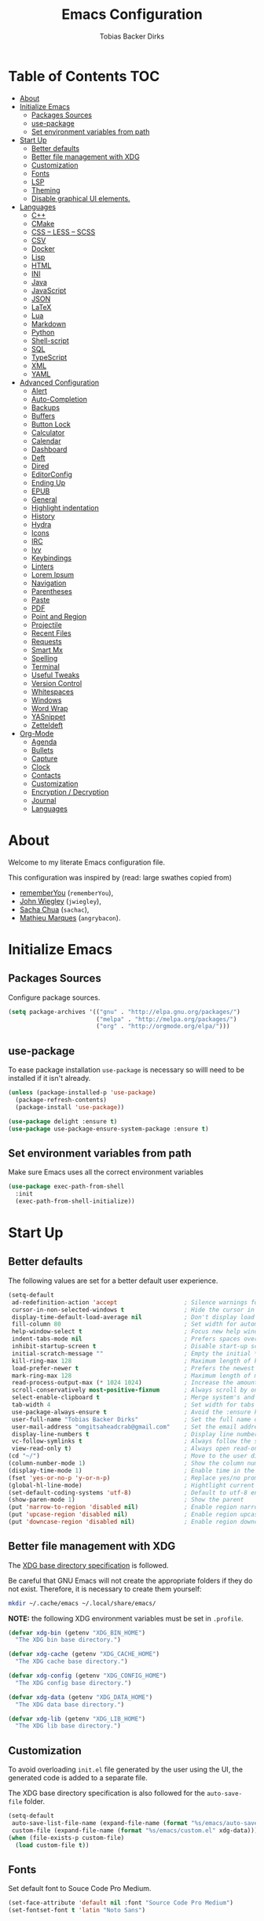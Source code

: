#+STARTUP: overview
#+TITLE: Emacs Configuration
#+AUTHOR: Tobias Backer Dirks

* Table of Contents                                                     :TOC:
- [[#about][About]]
- [[#initialize-emacs][Initialize Emacs]]
  - [[#packages-sources][Packages Sources]]
  - [[#use-package][use-package]]
  - [[#set-environment-variables-from-path][Set environment variables from path]]
- [[#start-up][Start Up]]
  - [[#better-defaults][Better defaults]]
  - [[#better-file-management-with-xdg][Better file management with XDG]]
  - [[#customization][Customization]]
  - [[#fonts][Fonts]]
  - [[#lsp][LSP]]
  - [[#theming][Theming]]
  - [[#disable-graphical-ui-elements][Disable graphical UI elements.]]
- [[#languages][Languages]]
  - [[#c][C++]]
  - [[#cmake][CMake]]
  - [[#css--less--scss][CSS – LESS – SCSS]]
  - [[#csv][CSV]]
  - [[#docker][Docker]]
  - [[#lisp][Lisp]]
  - [[#html][HTML]]
  - [[#ini][INI]]
  - [[#java][Java]]
  - [[#javascript][JavaScript]]
  - [[#json][JSON]]
  - [[#latex][LaTeX]]
  - [[#lua][Lua]]
  - [[#markdown][Markdown]]
  - [[#python][Python]]
  - [[#shell-script][Shell-script]]
  - [[#sql][SQL]]
  - [[#typescript][TypeScript]]
  - [[#xml][XML]]
  - [[#yaml][YAML]]
- [[#advanced-configuration][Advanced Configuration]]
  - [[#alert][Alert]]
  - [[#auto-completion][Auto-Completion]]
  - [[#backups][Backups]]
  - [[#buffers][Buffers]]
  - [[#button-lock][Button Lock]]
  - [[#calculator][Calculator]]
  - [[#calendar][Calendar]]
  - [[#dashboard][Dashboard]]
  - [[#deft][Deft]]
  - [[#dired][Dired]]
  - [[#editorconfig][EditorConfig]]
  - [[#ending-up][Ending Up]]
  - [[#epub][EPUB]]
  - [[#general][General]]
  - [[#highlight-indentation][Highlight indentation]]
  - [[#history][History]]
  - [[#hydra][Hydra]]
  - [[#icons][Icons]]
  - [[#irc][IRC]]
  - [[#ivy][Ivy]]
  - [[#keybindings][Keybindings]]
  - [[#linters][Linters]]
  - [[#lorem-ipsum][Lorem Ipsum]]
  - [[#navigation][Navigation]]
  - [[#parentheses][Parentheses]]
  - [[#paste][Paste]]
  - [[#pdf][PDF]]
  - [[#point-and-region][Point and Region]]
  - [[#projectile][Projectile]]
  - [[#recent-files][Recent Files]]
  - [[#requests][Requests]]
  - [[#smart-mx][Smart Mx]]
  - [[#spelling][Spelling]]
  - [[#terminal][Terminal]]
  - [[#useful-tweaks][Useful Tweaks]]
  - [[#version-control][Version Control]]
  - [[#whitespaces][Whitespaces]]
  - [[#windows][Windows]]
  - [[#word-wrap][Word Wrap]]
  - [[#yasnippet][YASnippet]]
  - [[#zetteldeft][Zetteldeft]]
- [[#org-mode][Org-Mode]]
  - [[#agenda][Agenda]]
  - [[#bullets][Bullets]]
  - [[#capture][Capture]]
  - [[#clock][Clock]]
  - [[#contacts][Contacts]]
  - [[#customization-1][Customization]]
  - [[#encryption--decryption][Encryption / Decryption]]
  - [[#journal][Journal]]
  - [[#languages-1][Languages]]

* About

Welcome to my literate Emacs configuration file.

This configuration was inspired by (read: large swathes copied from)
- [[https://github.com/rememberYou/.emacs.d][rememberYou]] (=rememberYou=),
- [[https://github.com/jwiegley/dot-emacs/][John Wiegley]] (=jwiegley=),
- [[https://github.com/sachac][Sacha Chua]] (=sachac=),
- [[https://github.com/angrybacon/dotemacs][Mathieu Marques]] (=angrybacon=).

* Initialize Emacs

** Packages Sources

Configure package sources.

#+begin_src emacs-lisp :tangle yes
  (setq package-archives '(("gnu" . "http://elpa.gnu.org/packages/")
                           ("melpa" . "http://melpa.org/packages/")
                           ("org" . "http://orgmode.org/elpa/")))
#+end_src

** use-package

To ease package installation =use-package= is necessary so willl need to be
installed if it isn't already.

#+begin_src emacs-lisp :tangle yes
  (unless (package-installed-p 'use-package)
    (package-refresh-contents)
    (package-install 'use-package))

  (use-package delight :ensure t)
  (use-package use-package-ensure-system-package :ensure t)
#+end_src

** Set environment variables from path
Make sure Emacs uses all the correct environment variables

 #+begin_src emacs-lisp :tangle yes
 (use-package exec-path-from-shell
   :init
   (exec-path-from-shell-initialize))
 #+end_src

* Start Up

** Better defaults

The following values are set for a better default user experience.

#+begin_src emacs-lisp :tangle yes
  (setq-default
   ad-redefinition-action 'accept                   ; Silence warnings for redefinition
   cursor-in-non-selected-windows t                 ; Hide the cursor in inactive windows
   display-time-default-load-average nil            ; Don't display load average
   fill-column 80                                   ; Set width for automatic line breaks
   help-window-select t                             ; Focus new help windows when opened
   indent-tabs-mode nil                             ; Prefers spaces over tabs
   inhibit-startup-screen t                         ; Disable start-up screen
   initial-scratch-message ""                       ; Empty the initial *scratch* buffer
   kill-ring-max 128                                ; Maximum length of kill ring
   load-prefer-newer t                              ; Prefers the newest version of a file
   mark-ring-max 128                                ; Maximum length of mark ring
   read-process-output-max (* 1024 1024)            ; Increase the amount of data reads from the process
   scroll-conservatively most-positive-fixnum       ; Always scroll by one line
   select-enable-clipboard t                        ; Merge system's and Emacs' clipboard
   tab-width 4                                      ; Set width for tabs
   use-package-always-ensure t                      ; Avoid the :ensure keyword for each package
   user-full-name "Tobias Backer Dirks"             ; Set the full name of the current user
   user-mail-address "omgitsaheadcrab@gmail.com"    ; Set the email address of the current user
   display-line-numbers t                           ; Display line numbers on the left
   vc-follow-symlinks t                             ; Always follow the symlinks
   view-read-only t)                                ; Always open read-only buffers in view-mode
  (cd "~/")                                         ; Move to the user directory
  (column-number-mode 1)                            ; Show the column number
  (display-time-mode 1)                             ; Enable time in the mode-line
  (fset 'yes-or-no-p 'y-or-n-p)                     ; Replace yes/no prompts with y/n
  (global-hl-line-mode)                             ; Hightlight current line
  (set-default-coding-systems 'utf-8)               ; Default to utf-8 encoding
  (show-paren-mode 1)                               ; Show the parent
  (put 'narrow-to-region 'disabled nil)             ; Enable region narrowing/widening
  (put 'upcase-region 'disabled nil)                ; Enable region upcasing
  (put 'downcase-region 'disabled nil)              ; Enable region downcasing
#+end_src

** Better file management with XDG

The [[https://specifications.freedesktop.org/basedir-spec/basedir-spec-latest.html][XDG base directory specification]] is followed.

Be careful that GNU Emacs will not create the appropriate folders if they do not
exist. Therefore, it is necessary to create them yourself:

#+begin_src bash
  mkdir ~/.cache/emacs ~/.local/share/emacs/
#+end_src

*NOTE:* the following XDG environment variables must be set in =.profile=.

#+begin_src emacs-lisp :tangle yes
  (defvar xdg-bin (getenv "XDG_BIN_HOME")
    "The XDG bin base directory.")

  (defvar xdg-cache (getenv "XDG_CACHE_HOME")
    "The XDG cache base directory.")

  (defvar xdg-config (getenv "XDG_CONFIG_HOME")
    "The XDG config base directory.")

  (defvar xdg-data (getenv "XDG_DATA_HOME")
    "The XDG data base directory.")

  (defvar xdg-lib (getenv "XDG_LIB_HOME")
    "The XDG lib base directory.")
#+end_src

** Customization

To avoid overloading =init.el= file generated by the user using the UI,
the generated code is added to a separate file.

The XDG base directory specification is also followed for the =auto-save-file=
folder.

#+begin_src emacs-lisp :tangle yes
  (setq-default
   auto-save-list-file-name (expand-file-name (format "%s/emacs/auto-save-list" xdg-data))
   custom-file (expand-file-name (format "%s/emacs/custom.el" xdg-data)))
  (when (file-exists-p custom-file)
    (load custom-file t))
#+end_src

** Fonts

Set default font to Souce Code Pro Medium.

#+begin_src emacs-lisp :tangle yes
  (set-face-attribute 'default nil :font "Source Code Pro Medium")
  (set-fontset-font t 'latin "Noto Sans")
#+end_src

** LSP

/lsp-mode/ (/Language Server Protocol/) is used to minimize the required
configuration for programming language support. Compatible servers can be
found on the [[https://github.com/emacs-lsp/lsp-mode][lsp-mode]] page.

#+begin_src emacs-lisp :tangle yes
  (use-package lsp-mode
    :hook ((c-mode c++-mode java-mode json-mode python-mode typescript-mode xml-mode) . lsp)
    :custom
    (lsp-clients-typescript-server-args '("--stdio" "--tsserver-log-file" "/dev/stderr"))
    (lsp-enable-folding nil)
    (lsp-enable-links nil)
    (lsp-enable-snippet nil)
    (lsp-enable-on-type-formatting nil)
    (lsp-prefer-flymake nil)
    (lsp-session-file (expand-file-name (format "%s/emacs/lsp-session-v1" xdg-data)))
    (lsp-restart 'auto-restart))

  (use-package lsp-ui)

  (use-package dap-mode
    :after lsp-mode
    :config
    (dap-mode t)
    (dap-ui-mode t))
#+end_src

** Theming

*** All The Icons

#+begin_src emacs-lisp :tangle yes
(use-package all-the-icons
  :if (display-graphic-p)
  ;; :init (all-the-icons-install-fonts t)
  :config
  (add-to-list 'all-the-icons-mode-icon-alist
               '(vterm-mode all-the-icons-octicon "terminal" :v-adjust 0.2))
  (add-to-list 'all-the-icons-icon-alist
               '("\\.xpm$" all-the-icons-octicon "file-media" :v-adjust 0.0 :face all-the-icons-dgreen))

  (add-to-list 'all-the-icons-icon-alist
               '("\\.toml$" all-the-icons-octicon "settings" :v-adjust 0.0 :face all-the-icons-dyellow))
  (add-to-list 'all-the-icons-mode-icon-alist
               '(conf-toml-mode all-the-icons-octicon "settings" :v-adjust 0.0 :face all-the-icons-dyellow))
  (add-to-list 'all-the-icons-icon-alist
               '("\\.lua$" all-the-icons-fileicon "lua" :face all-the-icons-dblue))
  (add-to-list 'all-the-icons-mode-icon-alist
               '(lua-mode all-the-icons-fileicon "lua" :face all-the-icons-dblue))
  (add-to-list 'all-the-icons-mode-icon-alist
               '(help-mode all-the-icons-faicon "info-circle" :height 1.1 :v-adjust -0.1 :face all-the-icons-purple))
  (add-to-list 'all-the-icons-mode-icon-alist
               '(helpful-mode all-the-icons-faicon "info-circle" :height 1.1 :v-adjust -0.1 :face all-the-icons-purple))
  (add-to-list 'all-the-icons-mode-icon-alist
               '(Info-mode all-the-icons-faicon "info-circle" :height 1.1 :v-adjust -0.1))
  (add-to-list 'all-the-icons-icon-alist
               '("NEWS$" all-the-icons-faicon "newspaper-o" :height 0.9 :v-adjust -0.2))
  (add-to-list 'all-the-icons-icon-alist
               '("Cask\\'" all-the-icons-fileicon "elisp" :height 1.0 :v-adjust -0.2 :face all-the-icons-blue))
  (add-to-list 'all-the-icons-mode-icon-alist
               '(cask-mode all-the-icons-fileicon "elisp" :height 1.0 :v-adjust -0.2 :face all-the-icons-blue))
  (add-to-list 'all-the-icons-icon-alist
               '(".*\\.ipynb\\'" all-the-icons-fileicon "jupyter" :height 1.2 :face all-the-icons-orange))
  (add-to-list 'all-the-icons-mode-icon-alist
               '(ein:notebooklist-mode all-the-icons-faicon "book" :face all-the-icons-orange))
  (add-to-list 'all-the-icons-mode-icon-alist
               '(ein:notebook-mode all-the-icons-fileicon "jupyter" :height 1.2 :face all-the-icons-orange))
  (add-to-list 'all-the-icons-mode-icon-alist
               '(ein:notebook-multilang-mode all-the-icons-fileicon "jupyter" :height 1.2 :face all-the-icons-orange))
  (add-to-list 'all-the-icons-icon-alist
               '("\\.epub\\'" all-the-icons-faicon "book" :height 1.0 :v-adjust -0.1 :face all-the-icons-green))
  (add-to-list 'all-the-icons-mode-icon-alist
               '(nov-mode all-the-icons-faicon "book" :height 1.0 :v-adjust -0.1 :face all-the-icons-green))
  (add-to-list 'all-the-icons-mode-icon-alist
               '(gfm-mode all-the-icons-octicon "markdown" :face all-the-icons-lblue)))

;; While we're at it: Make dired, ‘dir’ectory ‘ed’itor, look pretty
(use-package all-the-icons-dired
:hook (dired-mode . all-the-icons-dired-mode))
#+end_src

*** Pretty Symbols

#+begin_src emacs-lisp :tangle yes
      (use-package pretty-mode
        :config
        (global-pretty-mode 0))
#+end_src

*** Theme

Use [[https://github.com/arcticicestudio/nord-emacs][nord-theme]] with [[https://github.com/seagle0128/doom-modeline][doom-modeline]].

*NOTE:* to be able to see icons in the =doom-modeline=, you will need to install
[[#Icons][all-the-icons]].

#+begin_src emacs-lisp :tangle yes
  (use-package doom-themes
    :config (load-theme 'doom-gruvbox t))

  (use-package doom-modeline
    :defer 0.1
    :config (doom-modeline-mode))

  (use-package fancy-battery
    :after doom-modeline
    :hook (after-init . fancy-battery-mode))

  (use-package solaire-mode
    :custom (solaire-mode-remap-fringe t)
    :config
    (solaire-mode-swap-bg)
    (solaire-global-mode +1))
#+end_src

** Disable graphical UI elements.

#+begin_src emacs-lisp :tangle yes
  (menu-bar-mode -1)              ; Disable the menu bar
  (scroll-bar-mode -1)            ; Disable the scroll bar
  (tool-bar-mode -1)              ; Disable the tool bar
  (tooltip-mode -1)              ; Disable the tooltips
#+end_src

* Languages

** C++

In order to have a fast and stable environment, I recommend using [[#lsp][LSP]] as a
client for LSP servers [[https://github.com/MaskRay/ccls][ccls]] and as server.

To use =ccls= with GNU Emacs, you must first install it with the package manager
of your operating system.

#+begin_src emacs-lisp :tangle yes
  (use-package ccls
    :after projectile
    :ensure-system-package ccls
    :custom
    (ccls-args nil)
    (ccls-executable (executable-find "ccls"))
    (projectile-project-root-files-top-down-recurring
     (append '("compile_commands.json" ".ccls")
             projectile-project-root-files-top-down-recurring))
    :config (add-to-list 'projectile-globally-ignored-directories ".ccls-cache"))

  (setq c-basic-offset 4)
(eval-after-load "cc-mode"
  (progn
    (require 'cc-mode)
    (put 'c-electric-paren 'delete-selection nil)
    (put 'c-electric-brace 'delete-selection nil)))
#+end_src

To allow =ccls= to know the dependencies of your =.cpp= files with your =.h=
files, it is important to provide an =compile.commands.json= file (or a =.ccls=
file) at the root of your project.

For this, nothing could be easier. If like me you use a =CMakeLists.txt= file
for all your C++ projects, then you just need to install the =cmake= package on
your operating system and to generate the =compile.commands.json= file, you have
to do:

#+begin_src bash
  cmake -H. -BDebug -DCMAKE_BUILD_TYPE=Debug -DCMAKE_EXPORT_COMPILE_COMMANDS=YES
  ln -s Debug/compile_commands.json
#+end_src

Code formatting with clang-format
#+begin_src emacs-lisp :tangle yes
  (use-package clang-format
    :after ccls)
#+end_src

** CMake

CMake is a cross-platform build system generator.

#+begin_src emacs-lisp :tangle yes
  (use-package cmake-mode
    :mode ("CMakeLists\\.txt\\'" "\\.cmake\\'"))

  (use-package cmake-font-lock
    :after (cmake-mode)
    :hook (cmake-mode . cmake-font-lock-activate))

  (use-package cmake-ide
    :after projectile
    :hook (c++-mode . my/cmake-ide-find-project)
    :preface
    (defun my/cmake-ide-find-project ()
      "Finds the directory of the project for cmake-ide."
      (with-eval-after-load 'projectile
        (setq cmake-ide-project-dir (projectile-project-root))
        (setq cmake-ide-build-dir (concat cmake-ide-project-dir "build")))
      (setq cmake-ide-compile-command
            (concat "cd " cmake-ide-build-dir " && cmake .. && make"))
      (cmake-ide-load-db))

    (defun my/switch-to-compilation-window ()
      "Switches to the *compilation* buffer after compilation."
      (other-window 1))
    :bind ([remap comment-region] . cmake-ide-compile)
    :init (cmake-ide-setup)
    :config (advice-add 'cmake-ide-compile :after #'my/switch-to-compilation-window))
#+end_src

** CSS – LESS – SCSS

In order to have a fast and stable environment, I recommend using [[#lsp][LSP]] as a
client for LSP servers and [[https://github.com/vscode-langservers/vscode-css-languageserver-bin][vscode-css-languageserver-bin]] as server.

#+begin_src emacs-lisp :tangle yes
  (use-package css-mode
    :custom (css-indent-offset 2))

  (use-package less-css-mode
    :mode "\\.less\\'")

  (use-package scss-mode
    :mode "\\.scss\\'")
#+end_src

** CSV

#+begin_src emacs-lisp :tangle yes
  (use-package csv-mode)
#+end_src

** Docker

I like to use Docker when I need to install various databases or other services
that only work on a particular operating system while keeping my operating
system clean.

#+begin_src emacs-lisp :tangle yes
  (use-package dockerfile-mode
    :delight "δ "
    :mode "Dockerfile\\'")
#+end_src

** Lisp

*** Emacs Lisp

#+begin_src emacs-lisp :tangle yes
  (use-package elisp-mode :ensure nil :delight "ξ ")
#+end_src

**** Eldoc

Provides minibuffer hints when working with Emacs Lisp.

#+begin_src emacs-lisp :tangle yes
  (use-package eldoc
    :delight
    :hook (emacs-lisp-mode . eldoc-mode))
#+end_src

*** Common Lisp

For arch install the sbcl and quicklisp packages.
#+begin_src bash tangle: no
sudo pacman -S sbcl
yay -S quicklisp
echo '(load "/usr/lib/quicklisp/setup")' > ~/.sbclrc
#+end_src

Then within sbcl install SLIME
#+begin_src tangle :no
(quicklisp-quickstart:install)
(ql:quickload "quicklisp-slime-helper")
#+end_src

#+begin_src emacs-lisp :tangle no
    (if (string-equal system-type "darwin")
      (progn
        (print "FIXME: CommonLisp (ros) on MacOS"))
        ;(add-to-list 'exec-path "/usr/local/bin/")
        ;(load (expand-file-name "~/.roswell/helper.el")))
      (progn
        (load (expand-file-name "/usr/lib/quicklisp/slime-helper.el"))
        ;; Replace "sbcl" with the path to your implementation
        (setq inferior-lisp-program "sbcl")))
#+end_src

*** Scheme

For arch install the guile package.
#+begin_src bash tangle: no
sudo pacman -S guile
#+end_src

#+begin_src emacs-lisp :tangle yes
  (use-package geiser
    :config
    (setq geiser-active-implementations '(guile)))
#+end_src

** HTML

In order to have a fast and stable environment, I recommend using [[#lsp][LSP]] as a
client for LSP servers and [[https://github.com/vscode-langservers/vscode-html-languageserver][vscode-html-languageserver]] as server.

To use =vscode-html-languageserver= with GNU Emacs, you must first install it
with the package manager of your operating system.

Let's configure =emmet-mode=, to produce HTML from CSS-like selector:

#+begin_src emacs-lisp :tangle yes
  (use-package emmet-mode
    :delight
    :hook (css-mode sgml-mode web-mode))
#+end_src

** INI

=ini-mode= does a good job of handling =.ini= files.

#+begin_src emacs-lisp :tangle yes
  (use-package ini-mode
    :defer 0.4
    :mode ("\\.ini\\'"))
#+end_src

** Java

In order to have a fast and stable environment, I recommend using [[https://github.com/emacs-lsp/lsp-java][lsp-java]] as
LSP client and [[https://projects.eclipse.org/projects/eclipse.jdt.ls][Eclipse JDT Language Server]] as LSP server.

*NOTE:* before configuring =lsp-java=, don't forget to configure [[#lsp][lsp-mode]].

Let's define the LSP client to use the LSP server:

#+begin_src emacs-lisp :tangle yes
  (use-package lsp-java
    :after lsp
    :hook (java-mode . lsp)
    :custom (lsp-java-server-install-dir
             (expand-file-name (format "%s/eclipse.jdt.ls/server" xdg-lib))))
  (require 'dap-java)
#+end_src

*** Gradle

Most of my Java projects are made with =gradle=. The configuration is easy
enough:

#+begin_src emacs-lisp :tangle yes
  (use-package gradle-mode
    :mode ("\\.java\\'" "\\.gradle\\'")
    :bind (:map gradle-mode-map
                ("C-c C-c" . gradle-build)
                ("C-c C-t" . gradle-test))
    :preface
    (defun my/switch-to-compilation-window ()
      "Switches to the *compilation* buffer after compilation."
      (other-window 1))
    :config
    (advice-add 'gradle-build :after #'my/switch-to-compilation-window)
    (advice-add 'gradle-test :after #'my/switch-to-compilation-window))
#+end_src

** JavaScript

For my JavaScript configuration, I took my sources from the Nicolas Petton's
blog which I found very well explained.

[[https://emacs.cafe/emacs/javascript/setup/2017/04/23/emacs-setup-javascript.html][Setting up Emacs for JavaScript (part #1)]]
[[https://emacs.cafe/emacs/javascript/setup/2017/05/09/emacs-setup-javascript-2.html][Setting up Emacs for JavaScript (part #2)]]

I like to use [[https://prettier.io/][prettier]] to get my TypeScript code clean. To use it,
don't forget to install it with your package manager.

#+begin_src emacs-lisp :tangle yes
  (use-package prettier-js
    :delight
    :custom (prettier-js-args '("--print-width" "100"
                                "--single-quote" "true"
                                "--trailing-comma" "all")))
#+end_src

*** =js2-mode=

By default, GNU Emacs uses =js-mode= as major mode for JavaScript buffers and I
prefer use =js2-mode= instead because of his abilities to parses buffers and
builds an AST for things like syntax highlighting.

#+begin_src emacs-lisp :tangle yes
  (use-package js2-mode
    :hook ((js2-mode . js2-imenu-extras-mode)
           (js2-mode . prettier-js-mode))
    :mode "\\.js\\'"
    :custom (js-indent-level 2))
#+end_src

*** =js2-refactor=

Provides powerful refactoring based on the AST generated by =js2-mode=.

#+begin_src emacs-lisp :tangle yes
  (use-package js2-refactor
    :bind (:map js2-mode-map
                ("C-k" . js2r-kill)
                ("M-." . nil))
    :hook ((js2-mode . js2-refactor-mode)
           (js2-mode . (lambda ()
                         (add-hook 'xref-backend-functions #'xref-js2-xref-backend nil t))))
    :config (js2r-add-keybindings-with-prefix "C-c C-r"))
#+end_src

*** =xref-js2=

Makes it easy to jump to function references or definitions.

#+begin_src emacs-lisp :tangle yes
  (use-package xref-js2 :defer 5)
#+end_src

*** =tern=

Parses JavaScript files in a project and makes type inference to provide
meaningful completion (with type clues) and cross-reference support.

Unfortunately, =tern= has some problems with cross-references that explain why I
am using =xref-js2= instead.

#+begin_src emacs-lisp :tangle yes
  (use-package tern
    :ensure-system-package (tern . "npm install -g tern")
    :bind (("C-c C-c" . compile)
           :map tern-mode-keymap
           ("M-." . nil))
    :hook ((js2-mode . company-mode)
           (js2-mode . tern-mode)))
#+end_src

Then, add a =.tern-project= file to the root of your project.

Here is an example configuration for a project that uses =requirejs= and
=jQuery=, without taking into account of the =bower_components= directory:

#+begin_src json
  {
      "libs": [
          "jquery"
      ],
      "loadEagerly": [
          "./**/*.js"
      ],
      "dontLoad": [
          "./bower_components/"
      ],
      "plugins": {
          "requirejs": {
              "baseURL": "./"
          }
      }
  }
#+end_src

** JSON

JSON is used a lot, especially in the web. Therefore, it is important to have a
decent configuration to feel comfortable when handling such files.

#+begin_src emacs-lisp :tangle yes
  (use-package json-mode
    :delight "J "
    :mode "\\.json\\'"
    :hook (before-save . my/json-mode-before-save-hook)
    :preface
    (defun my/json-mode-before-save-hook ()
      (when (eq major-mode 'json-mode)
        (json-pretty-print-buffer)))

    (defun my/json-array-of-numbers-on-one-line (encode array)
      "Prints the arrays of numbers in one line."
      (let* ((json-encoding-pretty-print
              (and json-encoding-pretty-print
                   (not (loop for x across array always (numberp x)))))
             (json-encoding-separator (if json-encoding-pretty-print "," ", ")))
        (funcall encode array)))
    :config (advice-add 'json-encode-array :around #'my/json-array-of-numbers-on-one-line))
#+end_src

** LaTeX

I use LaTeX for my reports, CVs, summaries, etc.

#+begin_src emacs-lisp :tangle yes
  (use-package tex
    :ensure auctex
    :bind (:map TeX-mode-map
                ("C-c C-o" . TeX-recenter-output-buffer)
                ("C-c C-l" . TeX-next-error)
                ("M-[" . outline-previous-heading)
                ("M-]" . outline-next-heading))
    :hook (LaTeX-mode . reftex-mode)
    :preface
    (defun my/switch-to-help-window (&optional ARG REPARSE)
      "Switches to the *TeX Help* buffer after compilation."
      (other-window 1))
    :custom
    (TeX-auto-save t)
    (TeX-byte-compile t)
    (TeX-clean-confirm nil)
    (TeX-master 'dwim)
    (TeX-parse-self t)
    (TeX-PDF-mode t)
    (TeX-source-correlate-mode t)
    (TeX-view-program-selection '((output-pdf "PDF Tools")))
    :config
    (advice-add 'TeX-next-error :after #'my/switch-to-help-window)
    (advice-add 'TeX-recenter-output-buffer :after #'my/switch-to-help-window)
    ;; the ":hook" doesn't work for this one... don't ask me why.
    (add-hook 'TeX-after-compilation-finished-functions 'TeX-revert-document-buffer))

  (use-package bibtex
    :after auctex
    :hook (bibtex-mode . my/bibtex-fill-column)
    :preface
    (defun my/bibtex-fill-column ()
      "Ensures that each entry does not exceed 120 characters."
      (setq fill-column 120)))

  (use-package company-auctex
    :after (auctex company)
    :config (company-auctex-init))

  (use-package company-math :after (auctex company))
#+end_src

I want a TeX engine that can deal with Unicode and use any font I like.

#+begin_src emacs-lisp :tangle yes
  (setq-default TeX-engine 'xetex)
#+end_src

*** =reftex=

Minor mode with distinct support for \label, \ref and \cite in LaTeX.

#+begin_src emacs-lisp :tangle yes
  (use-package reftex
    :after auctex
    :custom
    (reftex-plug-into-AUCTeX t)
    (reftex-save-parse-info t)
    (reftex-use-multiple-selection-buffers t))
#+end_src

** Lua

I rarely program in Lua, but when I do, =lua-mode= satisfies me amply.

#+begin_src emacs-lisp :tangle yes
  (use-package lua-mode
    :delight "Λ "
    :mode "\\.lua\\'"
    :interpreter ("lua" . lua-mode))
#+end_src

** Markdown

Before you can use this package, make sure you install =pandoc= on your
operating system.

#+begin_src emacs-lisp :tangle yes
  (use-package markdown-mode
    :ensure-system-package (pandoc . "yay -S pandoc")
    :delight "μ "
    :mode ("\\.markdown\\'" "\\.md\\'")
    :custom (markdown-command "/usr/bin/pandoc"))

  (use-package markdown-preview-mode
    :after markdown-mode
    :custom
    (markdown-preview-javascript
     (list (concat "https://github.com/highlightjs/highlight.js/"
                   "9.15.6/highlight.min.js")
           "<script>
              $(document).on('mdContentChange', function() {
                $('pre code').each(function(i, block)  {
                  hljs.highlightBlock(block);
                });
              });
            </script>"))
    (markdown-preview-stylesheets
     (list (concat "https://cdnjs.cloudflare.com/ajax/libs/github-markdown-css/"
                   "3.0.1/github-markdown.min.css")
           (concat "https://github.com/highlightjs/highlight.js/"
                   "9.15.6/styles/github.min.css")

           "<style>
              .markdown-body {
                box-sizing: border-box;
                min-width: 200px;
                max-width: 980px;
                margin: 0 auto;
                padding: 45px;
              }

              @media (max-width: 767px) { .markdown-body { padding: 15px; } }
            </style>")))
#+end_src

** Python

In order to have a fast and stable environment, I recommend to use [[https://github.com/andrew-christianson/lsp-python-ms][lsp-python-ms]]
as LSP client and [[https://github.com/Microsoft/python-language-server][mspyls]] as LSP server as =mspyls= is faster than =pyls=.
I use [[https://github.com/psf/black][black]] to reformat my Python buffer. Before use it, don't forget to
install =python-black= in your system.

To sort my Python imports, [[https://github.com/paetzke/py-isort.el][py-isort]] does a good job. Also, don't forget to
install =python-isort= in your system.

Automagically resolve imports (requires =importmagic= and =epc=)

Let's take a look to my Python configuration:

#+begin_src emacs-lisp :tangle yes
  (use-package python
    :delight "π "
    :preface
    (defun python-remove-unused-imports()
      "Removes unused imports and unused variables with autoflake."
      (interactive)
      (if (executable-find "autoflake")
          (progn
            (shell-command (format "autoflake --remove-all-unused-imports -i %s"
                                   (shell-quote-argument (buffer-file-name))))
            (revert-buffer t t t))
        (warn "python-mode: Cannot find autoflake executable."))))

  (use-package lsp-pyright
    :if (executable-find "pyright")
    :hook (python-mode . (lambda ()
                           (require 'lsp-pyright)
                           (lsp))))

  (use-package lsp-python-ms
    :defer 0.3
    :custom (lsp-python-ms-auto-install-server t))

  (use-package python-black
    :demand t
    :after python)

  (use-package py-isort
    :after python
    :hook ((python-mode . pyvenv-mode)))

  (use-package pyenv-mode
    :after python
    :hook ((python-mode . pyenv-mode)
           (projectile-switch-project . projectile-pyenv-mode-set))
    :custom (pyenv-mode-set "3.8.5")
    :preface
    (defun projectile-pyenv-mode-set ()
      "Set pyenv version matching project name."
      (let ((project (projectile-project-name)))
        (if (member project (pyenv-mode-versions))
            (pyenv-mode-set project)
          (pyenv-mode-unset)))))

  (use-package pyvenv
    :after python
    :hook ((python-mode . pyvenv-mode)
           (python-mode . (lambda ()
                            (if-let ((pyvenv-directory (find-pyvenv-directory (buffer-file-name))))
                                (pyvenv-activate pyvenv-directory))
                            (lsp))))
    :custom
    (pyvenv-default-virtual-env-name "env")
    (pyvenv-mode-line-indicator '(pyvenv-virtual-env-name ("[venv:"
                                                           pyvenv-virtual-env-name "]")))
    :preface
    (defun find-pyvenv-directory (path)
      "Checks if a pyvenv directory exists."
      (cond
       ((not path) nil)
       ((file-regular-p path) (find-pyvenv-directory (file-name-directory path)))
       ((file-directory-p path)
        (or
         (seq-find
          (lambda (path) (file-regular-p (expand-file-name "pyvenv.cfg" path)))
          (directory-files path t))
         (let ((parent (file-name-directory (directory-file-name path))))
           (unless (equal parent path) (find-pyvenv-directory parent))))))))

  (use-package importmagic
    :config
    (add-hook 'python-mode-hook 'importmagic-mode))
  (require 'dap-python)
#+end_src

** Shell-script

A recent thing when you create/edit a shell script file is to automatically
grant it execution rights (with =chmod +x=).

The snippet below ensures that the execution right is automatically granted to
save a shell script file that begins with a =#!= shebang:

#+begin_src emacs-lisp :tangle yes
  (use-package sh-script
    :ensure nil
    :hook (after-save . executable-make-buffer-file-executable-if-script-p))
#+end_src

** SQL

=sql-indent= gives me the possibility to easily manage =.sql= files.

#+begin_src emacs-lisp :tangle yes
  (use-package sql-indent
    :after (:any sql sql-interactive-mode)
    :delight sql-mode "Σ ")
#+end_src

** TypeScript

If you use GNU Emacs 27+, I recommend to use [[https://github.com/ananthakumaran/tide][typescript-language-server]] as LSP
server. After installed it with your package manager, you need to use
=typescript-mode= to get the syntax color:

#+begin_src emacs-lisp :tangle yes
  (use-package typescript-mode
    :mode ("\\.ts\\'" "\\.tsx\\'")
    :hook (typescript-mode . prettier-js-mode)
    :custom
    (add-hook 'typescript-mode-hook #'(lambda ()
                                 (enable-minor-mode
                                  '("\\.tsx?\\'" . prettier-js-mode)))))
#+end_src

** XML

Unfortunately, XML is still used, especially for creating web services in SOAP.
However, =xml-mode= exists to help us:

#+begin_src emacs-lisp :tangle yes
  (use-package xml-mode
    :ensure nil
    :mode ("\\.wsdl\\'" "\\.xsd\\'"))
#+end_src

** YAML

=yaml-mode= gives me the possibility to easily manage =.yml= files.

#+begin_src emacs-lisp :tangle yes
  (use-package yaml-mode
    :delight "ψ "
    :mode "\\.yml\\'"
    :interpreter ("yml" . yml-mode))
#+end_src`

* Advanced Configuration

** Alert

Most packages use =alerts= to make notifications with =libnotify=. Don't forget
to first install a notification daemon, like =dunst=.

#+BEGIN_QUOTE
Alert is a Growl-workalike for Emacs which uses a common notification interface
and multiple, selectable "styles", whose use is fully customizable by the user.

[[https://github.com/jwiegley/alert][John Wiegley]]
#+END_QUOTE

#+begin_src emacs-lisp :tangle yes
  (use-package alert
    :defer 1
    :custom (alert-default-style 'libnotify))
#+end_src

** Auto-Completion

=company= provides auto-completion at point and displays a small pop-in
containing the candidates.

#+BEGIN_QUOTE
Company is a text completion framework for Emacs. The name stands for "complete
anything". It uses pluggable back-ends and front-ends to retrieve and display
completion candidates.

[[http://company-mode.github.io/][Dmitry Gutov]]
#+END_QUOTE

#+begin_src emacs-lisp :tangle yes
  (use-package company
    :defer 0.5
    :delight
    :custom
    (company-begin-commands '(self-insert-command))
    (company-idle-delay 0.5)
    (company-minimum-prefix-length 2)
    (company-show-numbers t)
    (company-tooltip-align-annotations 't)
    (company-dabbrev-downcase nil)
    (global-company-mode t))
#+end_src

I use =company= with =company-box= that allows a company front-end with icons.

#+begin_src emacs-lisp :tangle yes
  (use-package company-box
    :after company
    :delight
    :hook (company-mode . company-box-mode))
#+end_src

** Backups

It is important to have a stable backup environment. Don't hesitate to save a
lot.

*NOTE:* the functions defined below avoid running a bash command when saving
certain files with GNU Emacs.

#+begin_src emacs-lisp :tangle yes
  (use-package files
    :ensure nil
    :preface
    (defvar *afilename-cmd*
      `((,(format "%s/X11/Xresources" xdg-config) . ,(format "xrdb -merge %s/X11/Xresources" xdg-config))
        (,(format "%s/xbindkeysrc" (getenv "HOME")) . "xbindkeys -p"))
      "File association list with their respective command.")

    (defun my/cmd-after-saved-file ()
      "Execute a command after saved a specific file."
      (let* ((match (assoc (buffer-file-name) *afilename-cmd*)))
        (when match
          (shell-command (cdr match)))))
    :hook (after-save . my/cmd-after-saved-file)
    :custom
    (backup-directory-alist `(("." . ,(expand-file-name (format "%s/emacs/backups/" xdg-data)))))
    (delete-old-versions -1)
    (vc-make-backup-files t)
    (version-control t))
#+end_src

** Buffers

Buffers can quickly become a mess. For some people, it's not a problem, but I
like being able to find my way easily.

#+begin_src emacs-lisp :tangle yes
  (use-package ibuffer
    :bind ("C-x C-b" . ibuffer))

  (use-package ibuffer-projectile
    :after ibuffer
    :preface
    (defun my/ibuffer-projectile ()
      (ibuffer-projectile-set-filter-groups)
      (unless (eq ibuffer-sorting-mode 'alphabetic)
        (ibuffer-do-sort-by-alphabetic)))
    :hook (ibuffer . my/ibuffer-projectile))
#+end_src

Some buffers should not be deleted by accident:

#+begin_src emacs-lisp :tangle yes
  (defvar *protected-buffers* '("*scratch*" "*Messages*")
    "Buffers that cannot be killed.")

  (defun my/protected-buffers ()
    "Protects some buffers from being killed."
    (dolist (buffer *protected-buffers*)
      (with-current-buffer buffer
        (emacs-lock-mode 'kill))))

  (add-hook 'after-init-hook #'my/protected-buffers)
#+end_src

** Button Lock

 Enable button lock mode
 #+begin_src emacs-lisp :tangle yes
 (use-package button-lock
   :ensure t
   :config (global-button-lock-mode 1))
 #+end_src


 #+begin_src emacs-lisp :tangle yes
 (defun test-link ()
   (interactive)
   (button-lock-set-button
    "test\\?name=[a-zA-Z0-9_\\.]*"
    (lambda ()
      (interactive)
      (browse-url (concat "http://localhost:8080/"
                          (buffer-substring
                           (previous-single-property-change (point) 'mouse-face)
                           (next-single-property-change (point) 'mouse-face)))))
    :face 'link
    :face-policy 'prepend
    :keyboard-binding "RET"))
 #+end_src

 #+begin_src emacs-lisp :tangle yes
 (add-hook 'python-mode-hook
           (lambda ()  (test-link)))
 #+end_src

** Calculator

May be useful in a timely manner.

#+begin_src emacs-lisp :tangle yes
  (use-package calc
    :defer t
    :custom
    (math-additional-units
     '((GiB "1024 * MiB" "Giga Byte")
       (MiB "1024 * KiB" "Mega Byte")
       (KiB "1024 * B" "Kilo Byte")
       (B nil "Byte")
       (Gib "1024 * Mib" "Giga Bit")
       (Mib "1024 * Kib" "Mega Bit")
       (Kib "1024 * b" "Kilo Bit")
       (b "B / 8" "Bit")))
    (math-units-table nil))
#+end_src

** Calendar

Remembering all the dates is not obvious, especially since some varies every
year. In order to remember each important date, I recorded the list of important
dates according to my country, Belgium. It is very likely that some dates are
different in your country, therefore, adapt the configuration below accordingly.

#+begin_src emacs-lisp :tangle yes
  (use-package calendar
    :ensure nil
    :custom (calendar-mark-holidays-flag t))

  (use-package holidays
    :ensure nil
    :custom
    (holiday-bahai-holidays nil)
    (holiday-christian-holidays
     '((holiday-fixed 1 6 "Epiphany")
       (holiday-fixed 2 2 "Candlemas")
       (holiday-easter-etc -47 "Mardi Gras")
       (holiday-easter-etc 0 "Easter Day")
       (holiday-easter-etc 1 "Easter Monday")
       (holiday-easter-etc 39 "Ascension")
       (holiday-easter-etc 49 "Pentecost")
       (holiday-fixed 8 15 "Assumption")
       (holiday-fixed 11 1 "All Saints' Day")
       (holiday-fixed 11 2 "Day of the Dead")
       (holiday-fixed 11 22 "Saint Cecilia's Day")
       (holiday-fixed 12 1 "Saint Eloi's Day")
       (holiday-fixed 12 4 "Saint Barbara")
       (holiday-fixed 12 6 "Saint Nicholas Day")
       (holiday-fixed 12 25 "Christmas Day")))
    (holiday-general-holidays
     '((holiday-fixed 1 1 "New Year's Day")
       (holiday-fixed 2 14 "Valentine's Day")
       (holiday-fixed 3 8 "International Women's Day")
       (holiday-fixed 10 31 "Halloween")
       (holiday-fixed 11 11 "Armistice of 1918")))
    (holiday-hebrew-holidays nil)
    (holiday-islamic-holidays nil)
    (holiday-local-holidays
     '((holiday-fixed 5 1 "Labor Day")
       (holiday-float 3 0 0 "Grandmothers' Day")
       (holiday-float 4 4 3 "Secretary's Day")
       (holiday-float 5 0 2 "Mother's Day")
       (holiday-float 6 0 3 "Father's Day")))
    (holiday-oriental-holidays nil))
#+end_src

** Dashboard

Always good to have a dashboard.

#+begin_src emacs-lisp :tangle yes
    (use-package dashboard
      :if (< (length command-line-args) 2)
      :preface
      (defun dashboard-load-packages (list-size)
        (insert (make-string (ceiling (max 0 (- dashboard-banner-length 38)) 5) ? )
                (format "%d packages loaded in %s" (length package-activated-list) (emacs-init-time))))
      :custom
      (dashboard-center-content t)
      (dashboard-items '((recents . 10)
                         (bookmarks . 2)
                         (projects . 4)
                         (agenda . 5)))
      (dashboard-set-file-icons t)
      (dashboard-set-heading-icons t)
      (dashboard-set-init-info nil)
      (dashboard-set-navigator t)
      (dashboard-startup-banner 'logo)
      :config
      (add-to-list 'dashboard-item-generators '(packages . dashboard-load-packages))
      (setq initial-buffer-choice (lambda () (get-buffer "*dashboard*")))
      (dashboard-setup-startup-hook))
#+end_src

** Deft

 Deft is an Emacs mode for quickly browsing, filtering, and editing directories of plain text notes.

 #+begin_src emacs-lisp :tangle yes
 (use-package deft
   :bind ("<f8>" . deft)
   :init (setq deft-directory "~/Documents/org/notes/"
               deft-extensions '("org" "md" "txt")
               deft-default-extension "org"
               deft-recursive t
               deft-auto-save-interval 0))
 #+end_src

** Dired

For those who didn't know, GNU Emacs is also a file explorer.

#+begin_src emacs-lisp :tangle yes
  (use-package dired
    :ensure nil
    :delight "Dired "
    :custom
    (dired-auto-revert-buffer t)
    (dired-dwim-target t)
    (dired-hide-details-hide-symlink-targets nil)
    (dired-listing-switches "-alh")
    (dired-ls-F-marks-symlinks nil)
    (dired-recursive-copies 'always))

  (use-package dired-narrow
    :bind (("C-c C-n" . dired-narrow)
           ("C-c C-f" . dired-narrow-fuzzy)
           ("C-c C-r" . dired-narrow-regexp)))

  (use-package dired-subtree
    :bind (:map dired-mode-map
                ("<backtab>" . dired-subtree-cycle)
                ("<tab>" . dired-subtree-toggle)))
#+end_src

** EditorConfig

[[https://editorconfig.org/][EditorConfig]] helps maintain consistent coding styles for multiple developers
working on the same project across various editors and IDEs.

#+begin_src emacs-lisp :tangle yes
(use-package editorconfig
  :defer 0.3
  :config (editorconfig-mode 1))
#+end_src

** Ending Up

I'm using an =.org= file to maintain my GNU Emacs configuration. However, at its
launch, it will load the =config.el= source file for a faster loading.

The code below, executes =org-babel-tangle= asynchronously when
=config.org= is saved.

#+begin_src emacs-lisp :tangle yes
  (use-package async)

  (defvar *config-file* (expand-file-name "config.org" user-emacs-directory)
    "The configuration file.")

  (defvar *config-last-change* (nth 5 (file-attributes *config-file*))
    "Last modification time of the configuration file.")

  (defvar *show-async-tangle-results* nil
    "Keeps *emacs* async buffers around for later inspection.")

  (defun my/config-updated ()
    "Checks if the configuration file has been updated since the last time."
    (time-less-p *config-last-change*
                 (nth 5 (file-attributes *config-file*))))

  (defun my/config-tangle ()
    "Tangles the org file asynchronously."
    (when (my/config-updated)
      (setq *config-last-change*
            (nth 5 (file-attributes *config-file*)))
      (my/async-babel-tangle *config-file*)))

  (defun my/async-babel-tangle (org-file)
    "Tangles the org file asynchronously."
    (let ((init-tangle-start-time (current-time))
          (file (buffer-file-name))
          (async-quiet-switch "-q"))
      (async-start
       `(lambda ()
          (require 'org)
          (org-babel-tangle-file ,org-file))
       (unless *show-async-tangle-results*
         `(lambda (result)
            (if result
                (message "SUCCESS: %s successfully tangled (%.2fs)."
                         ,org-file
                         (float-time (time-subtract (current-time)
                                                    ',init-tangle-start-time)))
              (message "ERROR: %s as tangle failed." ,org-file)))))))
#+end_src

** EPUB

#+begin_src emacs-lisp :tangle yes
  (use-package nov
    :mode ("\\.epub\\'" . nov-mode)
    :custom (nov-text-width 75))
#+end_src

** General

*** =gnuplot=

To generate a fast and quality graphic, =gnuplot= is perfect.

#+begin_src emacs-lisp :tangle yes
  (use-package gnuplot
    :ensure-system-package gnuplot
    :defer 2)

  (use-package gnuplot-mode
    :after gnuplot
    :mode "\\.gp\\'")
#+end_src

*** =move-text=

Moves the current line (or if marked, the current region's, whole lines).

#+begin_src emacs-lisp :tangle yes
  (use-package move-text
    :bind (("M-p" . move-text-up)
           ("M-n" . move-text-down))
    :config (move-text-default-bindings))
#+end_src

*** =paradox=

Improved GNU Emacs standard package menu.

#+BEGIN_QUOTE
Project for modernizing Emacs' Package Menu. With improved appearance, mode-line
information. Github integration, customizability, asynchronous upgrading, and
more.

[[https://github.com/Malabarba/paradox][Artur Malabarba]]
#+END_QUOTE

#+begin_src emacs-lisp :tangle yes
  (use-package paradox
    :defer 1
    :custom
    (paradox-column-width-package 27)
    (paradox-column-width-version 13)
    (paradox-execute-asynchronously t)
    (paradox-hide-wiki-packages t)
    :config
    (paradox-enable)
    (remove-hook 'paradox-after-execute-functions #'paradox--report-buffer-print))
#+end_src

*** =rainbow-mode=

Colorize colors as text with their value.

#+begin_src emacs-lisp :tangle yes
  (use-package rainbow-mode
    :delight
    :hook (prog-mode))
#+end_src

**** Replace the current file with the saved one

Avoids call the function or reload Emacs.

#+begin_src emacs-lisp :tangle yes
  (use-package autorevert
    :ensure nil
    :delight auto-revert-mode
    :bind ("C-x R" . revert-buffer)
    :custom (auto-revert-verbose nil)
    :config (global-auto-revert-mode 1))
#+end_src

*** =try=

Useful to temporary use a package.

#+begin_src emacs-lisp :tangle yes
  (use-package try :defer 5)
#+end_src

*** =undo-tree=

GNU Emacs's undo system allows you to recover any past state of a buffer. To do
this, Emacs treats "undo itself as another editing that can be undone".

#+begin_src emacs-lisp :tangle yes
  (use-package undo-tree
    :delight
    :bind ("C--" . undo-tree-redo)
    :init (global-undo-tree-mode)
    :custom
    (undo-tree-visualizer-timestamps t)
    (undo-tree-visualizer-diff t))
#+end_src

*** =web-mode=

An autonomous emacs major-mode for editing web templates.

#+begin_src emacs-lisp :tangle yes
  (use-package web-mode
    :delight "☸ "
    :hook ((css-mode web-mode) . rainbow-mode)
    :mode (("\\.blade\\.php\\'" . web-mode)
           ("\\.html?\\'" . web-mode)
           ("\\.jsx\\'" . web-mode)
           ("\\.php$" . my/php-setup))
    :preface
    (defun enable-minor-mode (my-pair)
      "Enable minor mode if filename match the regexp."
      (if (buffer-file-name)
          (if (string-match (car my-pair) buffer-file-name)
              (funcall (cdr my-pair)))))
    :custom
    (web-mode-attr-indent-offset 2)
    (web-mode-block-padding 2)
    (web-mode-css-indent-offset 2)
    (web-mode-code-indent-offset 2)
    (web-mode-comment-style 2)
    (web-mode-enable-current-element-highlight t)
    (web-mode-markup-indent-offset 2))

  (add-hook 'web-mode-hook #'(lambda ()
                               (enable-minor-mode
                                '("\\.js?\\'" . prettier-js-mode))))

  (add-hook 'web-mode-hook #'(lambda ()
                               (enable-minor-mode
                                '("\\.jsx?\\'" . prettier-js-mode))))

  (add-hook 'web-mode-hook #'(lambda ()
                               (enable-minor-mode
                                '("\\.ts?\\'" . prettier-js-mode))))


  (setq web-mode-code-indent-offset                   2
        web-mode-markup-indent-offset                 2
        web-mode-css-indent-offset                    2
        web-mode-enable-html-entities-fontification   nil
        web-mode-enable-block-face                    nil
        web-mode-enable-comment-annotation            nil
        web-mode-enable-comment-interpolation         nil
        web-mode-enable-control-block-indentation     nil
        web-mode-enable-css-colorization              nil
        web-mode-enable-current-column-highlight      nil
        web-mode-enable-current-element-highlight     nil
        web-mode-enable-element-content-fontification nil
        web-mode-enable-heredoc-fontification         nil
        web-mode-enable-inlays                        nil
        web-mode-enable-optional-tags                 nil
        web-mode-enable-part-face                     nil
        web-mode-enable-sexp-functions                nil
        web-mode-enable-sql-detection                 nil
        web-mode-enable-string-interpolation          nil
        web-mode-enable-whitespace-fontification      nil
        web-mode-enable-auto-expanding                nil
        web-mode-enable-auto-indentation              nil
        web-mode-enable-auto-closing                  nil
        web-mode-enable-auto-opening                  nil
        web-mode-enable-auto-pairing                  nil
        web-mode-enable-auto-quoting                  nil)
#+end_src

*** =which-key=

It's difficult to remember all the keyboard shortcuts. The =which-key= package
helps to solve this.

I used =guide-key= in my past days, but =which-key= is a good replacement.

#+begin_src emacs-lisp :tangle yes
  (use-package which-key
    :defer 0.2
    :delight
    :config (which-key-mode))
#+end_src

*** =wiki-summary=

It is impossible to know everything, which is why a quick description
of a term, without breaking its workflow, is ideal.

#+begin_src emacs-lisp :tangle yes
  (use-package wiki-summary
    :defer 1
    :preface
    (defun my/format-summary-in-buffer (summary)
      "Given a summary, sticks it in the *wiki-summary* buffer and displays
       the buffer."
      (let ((buf (generate-new-buffer "*wiki-summary*")))
        (with-current-buffer buf
          (princ summary buf)
          (fill-paragraph)
          (goto-char (point-min))
          (view-mode))
        (pop-to-buffer buf))))

  (advice-add 'wiki-summary/format-summary-in-buffer :override #'my/format-summary-in-buffer)
#+end_src

** Highlight indentation

Highlight the indentation is a feature that visually pleases me. Indeed, without
having to count the spaces, I can see that the code is well indented.

#+begin_src emacs-lisp :tangle yes
  (use-package highlight-indent-guides
    :defer 0.3
    :hook (prog-mode . highlight-indent-guides-mode)
    :custom (highlight-indent-guides-method 'character))
#+end_src

** History

Provides the ability to have commands and their history saved so that whenever
you return to work, you can re-run things as you need them. This is not a
radical function, it is part of a good user experience.

#+begin_src emacs-lisp :tangle yes
  (use-package savehist
    :ensure nil
    :custom
    (history-delete-duplicates t)
    (history-length t)
    (savehist-additional-variables '(kill-ring search-ring regexp-search-ring))
    (savehist-file (expand-file-name (format "%s/emacs/history" xdg-cache)))
    (savehist-save-minibuffer-history 1)
    :config (savehist-mode 1))
#+end_src

** Hydra

Hydra allows me to display a list of all the commands implemented in the echo
area and easily interact with them.

#+BEGIN_QUOTE
Once you summon the Hydra through the prefixed binding (the body + any one
head), all heads can be called in succession with only a short extension.

The Hydra is vanquished once Hercules, any binding that isn't the Hydra's head,
arrives. Note that Hercules, besides vanquishing the Hydra, will still serve his
original purpose, calling his proper command. This makes the Hydra very
seamless, it's like a minor mode that disables itself auto-magically.

[[https://github.com/abo-abo/hydra][Oleh Krehel]]
#+END_QUOTE

#+begin_src emacs-lisp :tangle yes
  (use-package hydra
    :bind (("C-c I" . hydra-image/body)
           ("C-c M" . hydra-merge/body)
           ("C-c T" . hydra-tool/body)
           ("C-c b" . hydra-btoggle/body)
           ("C-c c" . hydra-clock/body)
           ("C-c D" . dap-hydra)
           ("C-c e" . hydra-erc/body)
           ("C-c f" . hydra-flycheck/body)
           ("C-c g" . hydra-go-to-file/body)
           ("C-c m" . hydra-magit/body)
           ("C-c o" . hydra-org/body)
           ("C-c p" . hydra-projectile/body)
           ("C-c q" . hydra-query/body)
           ("C-c s" . hydra-spelling/body)
           ("C-c t" . hydra-tex/body)
           ("C-c u" . hydra-upload/body)
           ("C-c w" . hydra-windows/body)))

  (use-package major-mode-hydra
    :after hydra
    :preface
    (defun with-alltheicon (icon str &optional height v-adjust)
      "Displays an icon from all-the-icon."
      (s-concat (all-the-icons-alltheicon icon :v-adjust (or v-adjust 0) :height (or height 1)) " " str))

    (defun with-faicon (icon str &optional height v-adjust)
      "Displays an icon from Font Awesome icon."
      (s-concat (all-the-icons-faicon icon :v-adjust (or v-adjust 0) :height (or height 1)) " " str))

    (defun with-fileicon (icon str &optional height v-adjust)
      "Displays an icon from the Atom File Icons package."
      (s-concat (all-the-icons-fileicon icon :v-adjust (or v-adjust 0) :height (or height 1)) " " str))

    (defun with-octicon (icon str &optional height v-adjust)
      "Displays an icon from the GitHub Octicons."
      (s-concat (all-the-icons-octicon icon :v-adjust (or v-adjust 0) :height (or height 1)) " " str)))
#+end_src

*** Hydra / BToggle

Group a lot of commands.

#+begin_src emacs-lisp :tangle yes
  (pretty-hydra-define hydra-btoggle
    (:hint nil :color amaranth :quit-key "q" :title (with-faicon "toggle-on" "Toggle" 1 -0.05))
    ("Basic"
     (("a" abbrev-mode "abbrev" :toggle t)
      ("h" global-hungry-delete-mode "hungry delete" :toggle t))
     "Coding"
     (("e" electric-operator-mode "electric operator" :toggle t)
      ("F" flyspell-mode "flyspell" :toggle t)
      ("f" flycheck-mode "flycheck" :toggle t)
      ("l" lsp-mode "lsp" :toggle t)
      ("s" smartparens-mode "smartparens" :toggle t))
     "UI"
     (("i" ivy-rich-mode "ivy-rich" :toggle t))))
#+end_src

*** Hydra / Clock

Group clock commands.

#+begin_src emacs-lisp :tangle yes
  (pretty-hydra-define hydra-clock
    (:hint nil :color teal :quit-key "q" :title (with-faicon "clock-o" "Clock" 1 -0.05))
    ("Action"
     (("c" org-clock-cancel "cancel")
      ("d" org-clock-display "display")
      ("e" org-clock-modify-effort-estimate "effort")
      ("i" org-clock-in "in")
      ("j" org-clock-goto "jump")
      ("o" org-clock-out "out")
      ("p" org-pomodoro "pomodoro")
      ("r" org-clock-report "report"))))
#+end_src

*** Hydra / ERC

Group ERC commands.

#+begin_src emacs-lisp :tangle yes
  (pretty-hydra-define hydra-erc
    (:hint nil :color teal :quit-key "q" :title (with-faicon "comments-o" "ERC" 1 -0.05))
    ("Action"
     (("b" my/erc-browse-last-url "browse last url")
      ("c" my/erc-start-or-switch "connect")
      ("d" erc-quit-server "disconnect")
      ("j" erc-join-channel "join")
      ("n" erc-channel-names "names")
      ("o" my/erc-get-ops "ops")
      ("u" my/erc-count-users "users")
      ("r" my/erc-reset-track-mode "reset track mode"))))
#+END_SRC

*** Hydra / Flycheck

Group Flycheck commands.

#+begin_src emacs-lisp :tangle yes
  (pretty-hydra-define hydra-flycheck
    (:hint nil :color teal :quit-key "q" :title (with-faicon "plane" "Flycheck" 1 -0.05))
    ("Checker"
     (("?" flycheck-describe-checker "describe")
      ("d" flycheck-disable-checker "disable")
      ("m" flycheck-mode "mode")
      ("s" flycheck-select-checker "select"))
     "Errors"
     (("<" flycheck-previous-error "previous" :color pink)
      (">" flycheck-next-error "next" :color pink)
      ("f" flycheck-buffer "check")
      ("l" flycheck-list-errors "list"))
     "Other"
     (("M" flycheck-manual "manual")
      ("v" flycheck-verify-setup "verify setup"))))
#+end_src

*** Hydra / Go To

Group jump-to-files commands.

#+begin_src emacs-lisp :tangle yes
  (pretty-hydra-define hydra-go-to-file
    (:hint nil :color teal :quit-key "q" :title (with-faicon "file-text-o" "Go To" 1 -0.05))
    ("Agenda"
     (("ac" (find-file "~/Documents/org/agenda/contacts.org") "contacts")
      ("ao" (find-file "~/Documents/org/agenda/organizer.org") "organizer")
      ("ap" (find-file "~/Documents/org/agenda/people.org") "people")
      ("ar" (find-file "~/Documents/org/agenda/routine.org") "routine")
      ("aw" (find-file "~/Documents/org/agenda/work.org") "work"))
     "Config"
     (("ca" (find-file (format "%s/alacritty/alacritty.yml" xdg-config)) "alacritty")
      ("cA" (find-file (format "%s/sh/aliases" xdg-config)) "aliases")
      ("cd" (find-file (format "%s/dunst/dunstrc" xdg-config)))
      ("ce" (find-file (format "%s/emacs/config.org" xdg-config)) "emacs")
      ("cE" (find-file (format "%s/sh/environ" xdg-config)) "environ")
      ("ci" (find-file (format "%s/i3/config" xdg-config)) "i3")
      ("cn" (find-file (format "%s/neofetch/config.conf" xdg-config)) "neofetch")
      ("cs" (find-file (format "%s/sway/config" xdg-config)) "sway")
      ("ct" (find-file (format "%s/tmux/tmux.conf" xdg-config)) "tmux")
      ("cp" (find-file (format "%s/polybar/simple-black" xdg-config)) "polybar")
      ("cr" (find-file (format "%s/rofi/config.rasi" xdg-config)) "rofi")
      ("cx" (find-file (format "%s/sh/xdg" xdg-config)) "xdg"))
     "Other"
     (("ob" (find-file "~/Documents/org/other/books.org") "book")
      ("ol" (find-file "~/Documents/org/other/learning.org") "learning")
      ("om" (find-file "~/Documents/org/other/movies.org"))
      ("op" (find-file "~/Documents/org/other/purchases.org") "purchase")
      ("ou" (find-file "~/Documents/org/other/usb.org") "usb"))))
#+end_src

*** Hydra / Image

Group images commands.

#+begin_src emacs-lisp :tangle yes
  (pretty-hydra-define hydra-image
    (:hint nil :color pink :quit-key "q" :title (with-faicon "file-image-o" "Images" 1 -0.05))
    ("Action"
     (("r" image-rotate "rotate")
      ("s" image-save "save" :color teal))
      "Zoom"
      (("-" image-decrease-size "out")
       ("+" image-increase-size "in")
       ("=" image-transform-reset "reset"))))
#+end_src

*** Hydra / Magit

Group Magit commands.

#+begin_src emacs-lisp :tangle yes
  (pretty-hydra-define hydra-magit
    (:hint nil :color teal :quit-key "q" :title (with-alltheicon "git" "Magit" 1 -0.05))
    ("Action"
     (("b" magit-blame "blame")
      ("c" magit-clone "clone")
      ("i" magit-init "init")
      ("l" magit-log-buffer-file "commit log (current file)")
      ("L" magit-log-current "commit log (project)")
      ("s" magit-status "status"))))
#+end_src

*** Hydra / Merge

Group Merge commands.

#+begin_src emacs-lisp :tangle yes
  (pretty-hydra-define hydra-merge
    (:hint nil :color pink :quit-key "q" :title (with-alltheicon "git" "Merge" 1 -0.05))
    ("Move"
     (("n" smerge-next "next")
      ("p" smerge-prev "previous"))
     "Keep"
     (("RET" smerge-keep-current "current")
      ("a" smerge-keep-all "all")
      ("b" smerge-keep-base "base")
      ("l" smerge-keep-lower "lower")
      ("u" smerge-keep-upper "upper"))
     "Diff"
     (("<" smerge-diff-base-upper "upper/base")
      ("=" smerge-diff-upper-lower "upper/lower")
      (">" smerge-diff-base-lower "base/lower")
      ("R" smerge-refine "redefine")
      ("E" smerge-ediff "ediff"))
     "Other"
     (("C" smerge-combine-with-next "combine")
      ("r" smerge-resolve "resolve")
      ("k" smerge-kill-current "kill current"))))
#+end_src

*** Hydra / Org

Group Org commands.

#+begin_src emacs-lisp :tangle yes
  (pretty-hydra-define hydra-org
    (:hint nil :color teal :quit-key "q" :title (with-fileicon "org" "Org" 1 -0.05))
    ("Action"
     (("A" my/org-archive-done-tasks "archive")
      ("a" org-agenda "agenda")
      ("c" org-capture "capture")
      ("d" org-decrypt-entry "decrypt")
      ("i" org-insert-link-global "insert-link")
      ("j" my/org-jump "jump-task")
      ("k" org-cut-subtree "cut-subtree")
      ("o" org-open-at-point-global "open-link")
      ("r" org-refile "refile")
      ("s" org-store-link "store-link")
      ("t" org-show-todo-tree "todo-tree"))))
#+end_src

*** Hydra / Projectile

Group Projectile commands.

#+begin_src emacs-lisp :tangle yes
  (pretty-hydra-define hydra-projectile
    (:hint nil :color teal :quit-key "q" :title (with-faicon "rocket" "Projectile" 1 -0.05))
    ("Buffers"
     (("b" counsel-projectile-switch-to-buffer "list")
      ("k" projectile-kill-buffers "kill all")
      ("S" projectile-save-project-buffers "save all"))
     "Find"
     (("d" counsel-projectile-find-dir "directory")
      ("D" projectile-dired "root")
      ("f" counsel-projectile-find-file "file")
      ("p" counsel-projectile-switch-project "project"))
     "Other"
     (("i" projectile-invalidate-cache "reset cache"))
     "Search"
     (("r" projectile-replace "replace")
      ("R" projectile-replace-regexp "regexp replace")
      ("s" counsel-rg "search"))))
#+end_src

*** Hydra / Query

Group Query commands.

#+begin_src emacs-lisp :tangle yes
  (pretty-hydra-define hydra-query
    (:hint nil :color teal :quit-key "q" :title (with-faicon "search" "Engine-Mode" 1 -0.05))
    ("Query"
     (("a" engine/search-amazon "amazon")
      ("d" engine/search-duckduckgo "duckduckgo")
      ("g" engine/search-github "github")
      ("i" engine/search-google-images "google images")
      ("m" engine/search-google-maps "google maps")
      ("s" engine/search-stack-overflow "stack overflow")
      ("w" engine/search-wikipedia "wikipedia")
      ("y" engine/search-youtube "youtube"))))
#+end_src

*** Hydra / Spelling

Group spelling commands.

#+begin_src emacs-lisp :tangle yes
  (pretty-hydra-define hydra-spelling
    (:hint nil :color teal :quit-key "q" :title (with-faicon "magic" "Spelling" 1 -0.05))
    ("Checker"
     (("c" langtool-correct-buffer "correction")
      ("C" langtool-check-done "clear")
      ("d" ispell-change-dictionary "dictionary")
      ("l" (message "Current language: %s (%s)" langtool-default-language ispell-current-dictionary) "language")
      ("s" my/switch-language "switch")
      ("w" wiki-summary "wiki"))
     "Errors"
     (("<" flyspell-correct-previous "previous" :color pink)
      (">" flyspell-correct-next "next" :color pink)
      ("f" langtool-check "find"))))
#+end_src

*** Hydra / TeX

Group TeX commands.

#+begin_src emacs-lisp :tangle yes
  (pretty-hydra-define hydra-tex
    (:hint nil :color teal :quit-key "q" :title (with-fileicon "tex" "LaTeX" 1 -0.05))
    ("Action"
     (("g" reftex-goto-label "goto")
      ("r" reftex-query-replace-document "replace")
      ("s" counsel-rg "search")
      ("t" reftex-toc "table of contents"))))
#+end_src

*** Hydra / Tool

Group Tool commands.

#+begin_src emacs-lisp :tangle yes
  (pretty-hydra-define hydra-tool
    (:hint nil :color teal :quit-key "q" :title (with-faicon "briefcase" "Tool" 1 -0.05))
    ("Network"
     (("c" ipcalc "subnet calculator")
      ("i" ipinfo "ip info"))))
#+end_src

*** Hydra / TypeScript

Group TypeScript commands.

#+begin_src emacs-lisp :tangle yes
  (defhydra hydra-typescript (:color blue)
    "
    ^
    ^TypeScript^          ^Do^
    ^──────────^──────────^──^───────────
    _q_ quit             _b_ back
    ^^                   _e_ errors
    ^^                   _j_ jump
    ^^                   _r_ references
    ^^                   _R_ restart
    ^^                   ^^
    "
    ("q" nil)
    ("b" tide-jump-back)
    ("e" tide-project-errors)
    ("j" tide-jump-to-definition)
    ("r" tide-references)
    ("R" tide-restart-server))
#+end_src

*** Hydra / Upload

Group upload commands.

#+begin_src emacs-lisp :tangle yes
  (pretty-hydra-define hydra-upload
    (:hint nil :color teal :quit-key "q" :title (with-faicon "cloud-upload" "Upload" 1 -0.05))
    ("Action"
     (("b" webpaste-paste-buffe "buffer")
      ("i" imgbb-upload "image")
      ("r" webpaste-paste-region "region"))))
#+end_src

*** Hydra / Windows

Group window-related commands.

#+begin_src emacs-lisp :tangle yes
  (pretty-hydra-define hydra-windows
    (:hint nil :forein-keys warn :quit-key "q" :title (with-faicon "windows" "Windows" 1 -0.05))
    ("Window"
     (("b" balance-windows "balance")
      ("i" enlarge-window "heighten")
      ("j" shrink-window-horizontally "narrow")
      ("k" shrink-window "lower")
      ("l" enlarge-window-horizontally "widen")
      ("s" switch-window-then-swap-buffer "swap" :color teal))
     "Zoom"
     (("-" text-scale-decrease "out")
      ("+" text-scale-increase "in")
      ("=" (text-scale-increase 0) "reset"))))
#+end_src

** Icons

To integrate icons with =doom-modeline=, =switch-to-buffer=, =counsel-find-file=
and many other functions; [[https://github.com/domtronn/all-the-icons.el/][all-the-icons]] is just the best package that you can
find.

*NOTE:* If it's the first time that you install the package, you must run
=M-x all-the-icons-install-fonts=.

#+begin_src emacs-lisp :tangle yes
  (use-package all-the-icons
    :if (display-graphic-p)
    :config (unless (find-font (font-spec :name "all-the-icons"))
              (all-the-icons-install-fonts t)))
#+end_src

** IRC

IRC is the best way for me to get a quick answer to a simple question and to
learn from more competent people than me on a subject. I'd rather use =erc= than
=rcirc= because I find =rcirc= very minimal.

Besides, for people like me, who want to store your password in a /GPG/ file,
you just need to specify a file priority list with =auth-sources=, to tell =erc=
where to start looking for your password first.

Of course, don't forget to add this line in your =.authinfo.gpg= file, where
/<nickname>/ and /<password>/ match your login details.

#+BEGIN_EXAMPLE
  machine irc.freenode.net login <nickname> password <password>
#+END_EXAMPLE

Then encrypt that file with =gpg -c .authinfo= and don't forget to delete the
=.authinfo= file.

Finally, specify to =erc= that you use a =.authinfo= file with:
=(setq erc-prompt-for-nickserv-password nil)=.

#+begin_src emacs-lisp :tangle yes
  (use-package erc
    :delight "ε "
    :preface
    (defun my/erc-browse-last-url ()
      "Searchs backwards through an ERC buffer, looking for a URL. When a URL is
       found, it prompts you to open it."
      (interactive)
      (save-excursion
        (let ((ffap-url-regexp "\\(https?://\\)."))
          (ffap-next-url t t))))

    (defun my/erc-count-users ()
      "Displays the number of users and ops connected on the current channel."
      (interactive)
      (if (get-buffer "irc.freenode.net:6667")
          (let ((channel (erc-default-target)))
            (if (and channel (erc-channel-p channel))
                (let ((hash-table (with-current-buffer (erc-server-buffer)
                                    erc-server-users))
                      (users 0)
                      (ops 0))
                  (maphash (lambda (k v)
                             (when (member (current-buffer)
                                           (erc-server-user-buffers v))
                               (cl-incf users))
                             (when (erc-channel-user-op-p k)
                               (cl-incf ops)))
                           hash-table)
                  (message "%d users (%s ops) are online on %s" users ops channel))
              (user-error "The current buffer is not a channel")))
        (user-error "You must first be connected on IRC")))

    (defun my/erc-get-ops ()
      "Displays the names of ops users on the current channel."
      (interactive)
      (if (get-buffer "irc.freenode.net:6667")
          (let ((channel (erc-default-target)))
            (if (and channel (erc-channel-p channel))
                (let (ops)
                  (maphash (lambda (nick cdata)
                             (if (and (cdr cdata)
                                      (erc-channel-user-op (cdr cdata)))
                                 (setq ops (cons nick ops))))
                           erc-channel-users)
                  (if ops
                      (message "The online ops users are: %s"  (mapconcat 'identity ops " "))
                    (message "There are no ops users online on %s" channel)))
              (user-error "The current buffer is not a channel")))
        (user-error "You must first be connected on IRC")))

    (defun my/erc-notify (nickname message)
      "Displays a notification message for ERC."
      (let* ((channel (buffer-name))
             (nick (erc-hl-nicks-trim-irc-nick nickname))
             (title (if (string-match-p (concat "^" nickname) channel)
                        nick
                      (concat nick " (" channel ")")))
             (msg (s-trim (s-collapse-whitespace message))))
        (alert (concat nick ": " msg) :title title)))

    (defun my/erc-preprocess (string)
      "Avoids channel flooding."
      (setq str (string-trim (replace-regexp-in-string "\n+" " " str))))

    (defun my/erc-reset-track-mode ()
      "Resets ERC track mode."
      (interactive)
      (setq erc-modified-channels-alist nil)
      (erc-modified-channels-update)
      (erc-modified-channels-display)
      (force-mode-line-update))

    (defun my/erc-start-or-switch ()
      "Connects to ERC, or switch to last active buffer."
      (interactive)
      (if (get-buffer "irc.freenode.net:6667")
          (erc-track-switch-buffer 1)
        (erc :server "irc.freenode.net" :port 6667 :nick "rememberYou")))
    :hook ((ercn-notify . my/erc-notify)
           (erc-send-pre . my/erc-preprocess))
    :custom-face
    (erc-action-face ((t (:foreground "#8fbcbb"))))
    (erc-error-face ((t (:foreground "#bf616a"))))
    (erc-input-face ((t (:foreground "#ebcb8b"))))
    (erc-notice-face ((t (:foreground "#ebcb8b"))))
    (erc-timestamp-face ((t (:foreground "#a3be8c"))))
    :custom
    (erc-autojoin-channels-alist '(("freenode.net" "#archlinux" "#bash" "##c++"
                                    "#emacs""#i3" "#latex" "#linux" "#python"
                                    "#reactjs" "#sway")))
    (erc-autojoin-timing 'ident)
    (erc-fill-function 'erc-fill-static)
    (erc-fill-static-center 22)
    (erc-header-line-format "%n on %t (%m)")
    (erc-hide-list '("JOIN" "PART" "QUIT"))
    (erc-join-buffer 'bury)
    (erc-kill-buffer-on-part t)
    (erc-kill-queries-on-quit t)
    (erc-kill-server-buffer-on-quit t)
    (erc-lurker-hide-list '("JOIN" "PART" "QUIT"))
    (erc-lurker-threshold-time 43200)
    (erc-prompt-for-nickserv-password nil)
    (erc-server-reconnect-attempts 5)
    (erc-server-reconnect-timeout 3)
    (erc-track-exclude-types '("JOIN" "MODE" "NICK" "PART" "QUIT"
                               "324" "329" "332" "333" "353" "477"))
    :config
    (add-to-list 'erc-modules 'notifications)
    (add-to-list 'erc-modules 'spelling)
    (erc-services-mode 1)
    (erc-update-modules))

  (use-package erc-hl-nicks :after erc)
  (use-package erc-image :after erc)
#+end_src

** Ivy

I used =helm= before, but I find =ivy= faster and lighter.

#+BEGIN_QUOTE
Ivy is a generic completion mechanism for Emacs. While it operates similarly to
other completion schemes such as icomplete-mode, Ivy aims to be more efficient,
smaller, simpler, and smoother to use yet highly customizable.

[[https://github.com/abo-abo/ivy][Oleh Krehel]]
#+END_QUOTE

#+begin_src emacs-lisp :tangle yes
  (use-package counsel
    :after ivy
    :delight
    :bind (("C-x C-d" . counsel-dired-jump)
           ("C-x C-h" . counsel-minibuffer-history)
           ("C-x C-l" . counsel-find-library)
           ("C-x C-r" . counsel-recentf)
           ("C-x C-u" . counsel-unicode-char)
           ("C-x C-v" . counsel-set-variable))
    :config (counsel-mode)
    :custom
    (counsel-rg-base-command "rg -S -M 150 --no-heading --line-number --color never %s"))

  (use-package ivy
    :delight
    :after ivy-rich
    :bind (("C-x b" . ivy-switch-buffer)
           ("C-x B" . ivy-switch-buffer-other-window)
           ("M-H"   . ivy-resume)
           :map ivy-minibuffer-map
           ("<tab>" . ivy-alt-done)
           ("C-i" . ivy-partial-or-done)
           ("S-SPC" . nil)
           :map ivy-switch-buffer-map
           ("C-k" . ivy-switch-buffer-kill))
    :custom
    (ivy-case-fold-search-default t)
    (ivy-count-format "(%d/%d) ")
    (ivy-re-builders-alist '((t . ivy--regex-plus)))
    (ivy-use-virtual-buffers t)
    :config (ivy-mode))
  (global-set-key (kbd "C-x j") 'counsel-git-grep)
  (setq counsel-find-file-ignore-regexp (regexp-opt '("__pycache__" ".pyc" ".pytest_cache")))


  (use-package ivy-pass
    :after ivy
    :commands ivy-pass)

  (use-package ivy-rich
    :defer 0.1
    :preface
    (defun ivy-rich-branch-candidate (candidate)
      "Displays the branch candidate of the candidate for ivy-rich."
      (let ((candidate (expand-file-name candidate ivy--directory)))
        (if (or (not (file-exists-p candidate)) (file-remote-p candidate))
            ""
          (format "%s%s"
                  (propertize
                   (replace-regexp-in-string abbreviated-home-dir "~/"
                                             (file-name-directory
                                              (directory-file-name candidate)))
                   'face 'font-lock-doc-face)
                  (propertize
                   (file-name-nondirectory
                    (directory-file-name candidate))
                   'face 'success)))))

    (defun ivy-rich-compiling (candidate)
      "Displays compiling buffers of the candidate for ivy-rich."
      (let* ((candidate (expand-file-name candidate ivy--directory)))
        (if (or (not (file-exists-p candidate)) (file-remote-p candidate)
                (not (magit-git-repo-p candidate)))
            ""
          (if (my/projectile-compilation-buffers candidate)
              "compiling"
            ""))))

    (defun ivy-rich-file-group (candidate)
      "Displays the file group of the candidate for ivy-rich"
      (let ((candidate (expand-file-name candidate ivy--directory)))
        (if (or (not (file-exists-p candidate)) (file-remote-p candidate))
            ""
          (let* ((group-id (file-attribute-group-id (file-attributes candidate)))
                 (group-function (if (fboundp #'group-name) #'group-name #'identity))
                 (group-name (funcall group-function group-id)))
            (format "%s" group-name)))))

    (defun ivy-rich-file-modes (candidate)
      "Displays the file mode of the candidate for ivy-rich."
      (let ((candidate (expand-file-name candidate ivy--directory)))
        (if (or (not (file-exists-p candidate)) (file-remote-p candidate))
            ""
          (format "%s" (file-attribute-modes (file-attributes candidate))))))

    (defun ivy-rich-file-size (candidate)
      "Displays the file size of the candidate for ivy-rich."
      (let ((candidate (expand-file-name candidate ivy--directory)))
        (if (or (not (file-exists-p candidate)) (file-remote-p candidate))
            ""
          (let ((size (file-attribute-size (file-attributes candidate))))
            (cond
             ((> size 1000000) (format "%.1fM " (/ size 1000000.0)))
             ((> size 1000) (format "%.1fk " (/ size 1000.0)))
             (t (format "%d " size)))))))

    (defun ivy-rich-file-user (candidate)
      "Displays the file user of the candidate for ivy-rich."
      (let ((candidate (expand-file-name candidate ivy--directory)))
        (if (or (not (file-exists-p candidate)) (file-remote-p candidate))
            ""
          (let* ((user-id (file-attribute-user-id (file-attributes candidate)))
                 (user-name (user-login-name user-id)))
            (format "%s" user-name)))))

    (defun ivy-rich-switch-buffer-icon (candidate)
      "Returns an icon for the candidate out of `all-the-icons'."
      (with-current-buffer
          (get-buffer candidate)
        (let ((icon (all-the-icons-icon-for-mode major-mode :height 0.9)))
          (if (symbolp icon)
              (all-the-icons-icon-for-mode 'fundamental-mode :height 0.9)
            icon))))
    :config
    (plist-put ivy-rich-display-transformers-list
               'counsel-find-file
               '(:columns
                 ((ivy-rich-candidate               (:width 73))
                  (ivy-rich-file-user               (:width 8 :face font-lock-doc-face))
                  (ivy-rich-file-group              (:width 4 :face font-lock-doc-face))
                  (ivy-rich-file-modes              (:width 11 :face font-lock-doc-face))
                  (ivy-rich-file-size               (:width 7 :face font-lock-doc-face))
                  (ivy-rich-file-last-modified-time (:width 30 :face font-lock-doc-face)))))
    (plist-put ivy-rich-display-transformers-list
               'counsel-projectile-switch-project
               '(:columns
                 ((ivy-rich-branch-candidate        (:width 80))
                  (ivy-rich-compiling))))
    (plist-put ivy-rich-display-transformers-list
               'ivy-switch-buffer
               '(:columns
                 ((ivy-rich-switch-buffer-icon       (:width 2))
                  (ivy-rich-candidate                (:width 40))
                  (ivy-rich-switch-buffer-size       (:width 7))
                  (ivy-rich-switch-buffer-indicators (:width 4 :face error :align right))
                  (ivy-rich-switch-buffer-major-mode (:width 20 :face warning)))
                 :predicate (lambda (cand) (get-buffer cand))))
    (ivy-rich-mode 1))

  (use-package all-the-icons-ivy
    :after (all-the-icons ivy)
    :custom (all-the-icons-ivy-buffer-commands '(ivy-switch-buffer-other-window))
    :config
    (add-to-list 'all-the-icons-ivy-file-commands 'counsel-dired-jump)
    (add-to-list 'all-the-icons-ivy-file-commands 'counsel-find-library)
    (all-the-icons-ivy-setup))

  (use-package swiper
    :after ivy
    :bind (("C-s" . swiper)
           :map swiper-map
           ("M-%" . swiper-query-replace)))
#+end_src

** Keybindings
*** F5 Refresh

 Setting buffer refresh to F5 as usual in other programs.

 #+begin_src emacs-lisp :tangle yes
 (global-set-key [f5]
                 '(lambda () "Refresh the buffer from the disk (prompt of modified)."
                    (interactive)
                    (revert-buffer t (not (buffer-modified-p)) t)))
 #+end_src

*** Font Size

 #+begin_src emacs-lisp :tangle yes
 (global-set-key (kbd "C-+") 'text-scale-increase)
 (global-set-key (kbd "C--") 'text-scale-decrease)
 #+end_src

*** Goto-line

 Rebind goto-line to Meta+g rather than Meta+g+g

 #+begin_src emacs-lisp :tangle yes
 (global-set-key "\M-g" 'goto-line)
 #+end_src

*** HHKB Super-Meta Switch

 Check if HHKB connected by counting occurences in dmesg output. If exists swap super and meta keys.

 #+begin_src emacs-lisp :tangle yes
 (defun count-occurences (regex string)
   (recursive-count regex string 0))
 (defun recursive-count (regex string start)
   (if (string-match regex string start)
       (+ 1 (recursive-count regex string (match-end 0)))
     0))
 (setq dmesg-out
       (shell-command-to-string "/usr/bin/dmesg"))
 (setq hhkb-times
       (count-occurences "HHKB" dmesg-out))
 (if (> hhkb-times 0)
     (progn
       ;; (setq  x-meta-keysym 'meta
       ;;        x-super-keysym 'super)
       (message "HHKB connected on Linux.")))
 #+end_src

*** MacOS Super-Meta Bind

 Check if host system is running MacOS and bind super and meta if true.
 #+begin_src emacs-lisp :tangle yes
 (if (string-equal system-type "darwin")
     (progn
       (setq mac-command-modifier 'meta
             mac-option-modifier 'super)
       (message "MacOS detected.")))
 #+end_src

*** Reload Config

 #+begin_src emacs-lisp :tangle yes
 (defun reload-init-file ()
   (interactive)
   (load-file "~/.config/emacs/init.el"))

 (global-set-key (kbd "C-s-M-u") 'reload-init-file)
 #+end_src

** Linters

Flycheck lints warnings and errors directly within buffers.

#+begin_src emacs-lisp :tangle yes
  (use-package flycheck
    :defer 2
    :delight
    :init (global-flycheck-mode)
    :custom
    (flycheck-display-errors-delay .3)
    (flycheck-pylintrc "~/.pylintrc")
    (flycheck-python-pylint-executable "/usr/bin/pylint")
    (flycheck-stylelintrc "~/.stylelintrc.json")
    :config
    (flycheck-add-mode 'javascript-eslint 'web-mode)
    (flycheck-add-mode 'typescript-tslint 'web-mode))
#+end_src

** Lorem Ipsum

I could use =try= when I need to use =lipsum=, but since I use =defer=, the
packet load attribute has no impact on =emacs-init-time=.

#+begin_src emacs-lisp :tangle yes
  (use-package lorem-ipsum
    :bind (("C-c C-v l" . lorem-ipsum-insert-list)
           ("C-c C-v p" . lorem-ipsum-insert-paragraphs)
           ("C-c C-v s" . lorem-ipsum-insert-sentences)))
#+end_src

** Navigation

Navigation is an important part of productivity. The next function is a more
efficient way to go to the beginning of a line with =move-beginning-of-line=
(=C-a=) and =back-to-indentation= (=M-m=).

*FROM:* http://emacsredux.com/blog/2013/05/22/smarter-navigation-to-the-beginning-of-a-line/

#+begin_src emacs-lisp :tangle yes
  (defun my/smarter-move-beginning-of-line (arg)
    "Moves point back to indentation of beginning of line.

     Move point to the first non-whitespace character on this line.
     If point is already there, move to the beginning of the line.
     Effectively toggle between the first non-whitespace character and
     the beginning of the line.

     If ARG is not nil or 1, move forward ARG - 1 lines first. If
     point reaches the beginning or end of the buffer, stop there."
    (interactive "^p")
    (setq arg (or arg 1))

    ;; Move lines first
    (when (/= arg 1)
      (let ((line-move-visual nil))
        (forward-line (1- arg))))

    (let ((orig-point (point)))
      (back-to-indentation)
      (when (= orig-point (point))
        (move-beginning-of-line 1))))

  (global-set-key (kbd "C-a") 'my/smarter-move-beginning-of-line)

  (use-package imenu
    :ensure nil
    :bind ("C-r" . imenu))
#+end_src

** Parentheses

Managing parentheses can be painful. One of the first things you want to do is
to change the appearance of the highlight of the parentheses pairs.

#+begin_src emacs-lisp :tangle yes
  (use-package faces
    :ensure nil
    :custom (show-paren-delay 0)
    :config
    (set-face-background 'show-paren-match "#262b36")
    (set-face-bold 'show-paren-match t)
    (set-face-foreground 'show-paren-match "#ffffff"))
#+end_src

*** =rainbow-delimiters=

#+BEGIN_QUOTE
rainbow-delimiters is a "rainbow parentheses"-like mode which highlights
delimiters such as parentheses, brackets or braces according to their
depth. Each successive level is highlighted in a different color. This makes it
easy to spot matching delimiters, orient yourself in the code, and tell which
statements are at a given depth.

[[https://github.com/Fanael/rainbow-delimiters][Fanael Linithien]]
#+END_QUOTE

#+begin_src emacs-lisp :tangle yes
  (use-package rainbow-delimiters
    :hook (prog-mode . rainbow-delimiters-mode))
#+end_src

*** =smartparens=

In my opinion, it is the most powerful package to deal with the
parenthesis. Anyway, if you don't like it, you can try taking a look at
=paredit= or =autopair=.

#+begin_src emacs-lisp :tangle yes
  (use-package smartparens
    :defer 1
    :ensure t
    :delight
    :config
    (setq sp-show-pair-from-inside nil)
    (require 'smartparens-config)
    (smartparens-global-mode t)
    :diminish smartparens-mode)
#+end_src

** Paste

#+BEGIN_QUOTE
This mode allows to paste whole buffers or parts of buffers to pastebin-like
services. It supports more than one service and will failover if one service
fails.

[[https://github.com/etu/webpaste.el][Elis Hirwing]]
#+END_QUOTE

#+begin_src emacs-lisp :tangle yes
  (use-package webpaste :defer 1)
#+end_src

Same principle for images with =imgbb=. This package selects an image
and upload it to [[https://imgbb.com/][imgbb]], making sure to display the URL of the image in
the minibuffer and place it in the kill ring.

#+begin_src emacs-lisp :tangle yes
  (use-package imgbb :defer 2)
#+end_src

** PDF

#+BEGIN_QUOTE
PDF Tools is, among other things, a replacement of DocView for PDF files. The
key difference is that pages are not pre-rendered by e.g. ghostscript and stored
in the file-system, but rather created on-demand and stored in memory.

[[https://github.com/politza/pdf-tools][Andras Politz]]
#+END_QUOTE

#+begin_src emacs-lisp :tangle yes
  (use-package pdf-tools
    :defer 1
    :magic ("%PDF" . pdf-view-mode)
    :init (pdf-tools-install :no-query))

  (use-package pdf-view
    :ensure nil
    :after pdf-tools
    :bind (:map pdf-view-mode-map
                ("C-s" . isearch-forward)
                ("d" . pdf-annot-delete)
                ("h" . pdf-annot-add-highlight-markup-annotation)
                ("t" . pdf-annot-add-text-annotation))
    :custom
    (pdf-view-display-size 'fit-page)
    (pdf-view-resize-factor 1.1)
    (pdf-view-use-unicode-ligther nil))
#+end_src

** Point and Region

Increase region by semantic units. It tries to be smart about it and adapt to
the structure of the current major mode.

#+begin_src emacs-lisp :tangle yes
  (use-package expand-region
    :bind (("C->" . er/contract-region)
           ("C-." . er/expand-region)))
#+end_src

I find it useful to delete a line and a region with only =C-w=.

#+begin_src emacs-lisp :tangle yes
  (defadvice kill-region (before slick-cut activate compile)
    "When called interactively with no active region, kill a single line instead."
    (interactive
     (if mark-active (list (region-beginning) (region-end))
       (list (line-beginning-position)
             (line-beginning-position 2)))))
#+end_src

** Projectile

#+BEGIN_QUOTE
Projectile is a project interaction library for Emacs. Its goal is to provide a
nice set of features operating on a project level without introducing external
dependencies (when feasible). For instance - finding project files has a
portable implementation written in pure Emacs Lisp without the use of GNU find
(but for performance sake an indexing mechanism backed by external commands
exists as well).

[[https://github.com/bbatsov/projectile][Bozhidar Batsov]]
#+END_QUOTE

#+begin_src emacs-lisp :tangle yes
  (use-package projectile
    :defer 1
    :preface
    (defun my/projectile-compilation-buffers (&optional project)
      "Get a list of a project's compilation buffers.
    If PROJECT is not specified the command acts on the current project."
      (let* ((project-root (or project (projectile-project-root)))
             (buffer-list (mapcar #'process-buffer compilation-in-progress))
             (all-buffers (cl-remove-if-not
                           (lambda (buffer)
                             (projectile-project-buffer-p buffer project-root))
                           buffer-list)))
        (if projectile-buffers-filter-function
            (funcall projectile-buffers-filter-function all-buffers)
          all-buffers)))
    :custom
    (projectile-cache-file (expand-file-name (format "%s/emacs/projectile.cache" xdg-cache)))
    (projectile-completion-system 'ivy)
    (projectile-enable-caching t)
    (projectile-keymap-prefix (kbd "C-c C-p"))
    (projectile-known-projects-file (expand-file-name (format "%s/emacs/projectile-bookmarks.eld" xdg-cache)))
    (projectile-mode-line '(:eval (projectile-project-name)))
    :config (projectile-global-mode))

  (use-package counsel-projectile
    :after (counsel projectile)
    :config (counsel-projectile-mode 1))
#+end_src

** Recent Files

Provides fast access to the recent files.

#+begin_src emacs-lisp :tangle yes
  (use-package recentf
    :bind ("C-c r" . recentf-open-files)
    :init (recentf-mode)
    :custom
    (recentf-exclude (list "COMMIT_EDITMSG"
                           "~$"
                           "/scp:"
                           "/ssh:"
                           "/sudo:"
                           "/tmp/"))
    (recentf-max-menu-items 15)
    (recentf-max-saved-items 200)
    (recentf-save-file (expand-file-name (format "%s/emacs/recentf" xdg-cache)))
    :config (run-at-time nil (* 5 60) 'recentf-save-list))
#+end_src

** Requests

Let's follow the [[https://specifications.freedesktop.org/basedir-spec/basedir-spec-latest.html][XDG base directory specification]] for the request and cookies
files, in order to make =~/.emacs.d= a cleaner place.

#+begin_src emacs-lisp :tangle yes
  (use-package request
    :ensure nil
    :custom
    (request-storage-directory (expand-file-name (format "%s/emacs/request/" xdg-data))))

  (use-package url-cookie
    :ensure nil
    :custom
    (url-cookie-file (expand-file-name (format "%s/emacs/url/cookies/" xdg-data))))
#+end_src

** Smart Mx

Smart M-x for recent and most used command history.
#+begin_src emacs-lisp :tangle yes
  (use-package smex
    :init (setq-default smex-history-length 10))
#+end_src

** Spelling

*** Abbreviations

According to a list of misspelled words, =abbrev= auto-correct these words on
the fly.

#+begin_src emacs-lisp :tangle yes
  (use-package abbrev
    :ensure nil
    :delight
    :hook (text-mode . abbrev-mode)
    :custom (abbrev-file-name (expand-file-name (format "%s/emacs/abbrev_defs" xdg-data)))
    :config
    (if (file-exists-p abbrev-file-name)
        (quietly-read-abbrev-file)))
#+end_src

*** Fly Spell

For the other words that would not be in my list of abbreviations, =flyspell=
enables spell checking on-the-fly in GNU Emacs.

#+begin_src emacs-lisp :tangle yes
  (use-package flyspell
    :delight
    :hook ((markdown-mode org-mode text-mode) . flyspell-mode)
           (prog-mode . flyspell-prog-mode)
    :custom
    (flyspell-abbrev-p t)
    (flyspell-default-dictionary "en_US")
    (flyspell-issue-message-flag nil)
    (flyspell-issue-welcome-flag nil))

  (use-package flyspell-correct-ivy
    :after (flyspell ivy)
    :init (setq flyspell-correct-interface #'flyspell-correct-ivy))
#+end_src

*** Spell Checker

No one is immune to spelling mistakes. So I like to check the spelling of the
document once it has been written. To do this, I use =hunspell=, the modern
spell checker.

*NOTE:* the reason I prefer =hunspell= to =aspell= is that according to the
latest news, hunspell has made it possible to be more consistent on fly
spells. However, most people still use =aspell= because it allows you to spot
errors in camelCase, convenient for when you program. Personally, I just want to
check the spelling in the comments and not in the whole document, so =hunspell= is
perfect for me.

To use =hunspell= and the desired dictionaries on GNU Emacs, you must first
install them (e.g. =hunspell-en_US=, =hunspell-fr=) with the package manager of
your operating system.

#+begin_src emacs-lisp :tangle yes
  (use-package ispell
    :defer 2
    :ensure-system-package (hunspell . "yay -S hunspell")
    :custom
    ;; to remove
    (ispell-local-dictionary "en_US")
    (ispell-local-dictionary-alist
     '(("en_US" "[[:alpha:]]" "[^[:alpha:]]" "[']" nil ("-d" "en_US") nil utf-8)
       ("fr_BE" "[[:alpha:]]" "[^[:alpha:]]" "[']" nil ("-d" "fr_BE") nil utf-8)))

    (ispell-dictionary "en_US")
    (ispell-dictionary-alist
     '(("en_US" "[[:alpha:]]" "[^[:alpha:]]" "[']" nil ("-d" "en_US") nil utf-8)
       ("fr_BE" "[[:alpha:]]" "[^[:alpha:]]" "[']" nil ("-d" "fr_BE") nil utf-8)))
    (ispell-program-name (executable-find "hunspell"))
    (ispell-really-hunspell t)
    (ispell-silently-savep t)
    :preface
    (defun my/switch-language ()
      "Switches between the English and French language."
      (interactive)
      (let* ((current-dictionary ispell-current-dictionary)
             (new-dictionary (if (string= current-dictionary "fr_BE") "en_US" "fr_BE")))
        (ispell-change-dictionary new-dictionary)
        (if (string= new-dictionary "fr_BE")
            (langtool-switch-default-language "fr")
          (langtool-switch-default-language "en"))

        ;;Clears all these old errors after switching to the new language
        (if (and (boundp 'flyspell-mode) flyspell-mode)
            (flyspell-mode 0)
          (flyspell-mode 1))

      (message "Dictionary switched from %s to %s" current-dictionary new-dictionary))))
#+end_src

*** Grammar Checker

[[https://languagetool.org/][LanguageTool]] is great for correcting your grammar. Combined with =abbrev-mode=
and =flyspell=, you will have better documents. In order to be able to use it
locally, download the desktop version and change the paths indicated below.

#+begin_src emacs-lisp :tangle yes
  (use-package langtool
    :defer 2
    :delight
    :custom
    (langtool-default-language "en")
    (langtool-disabled-rules '("COMMA_PARENTHESIS_WHITESPACE"
                               "COPYRIGHT"
                               "DASH_RULE"
                               "EN_QUOTES"
                               "EN_UNPAIRED_BRACKETS"
                               "UPPERCASE_SENTENCE_START"
                               "WHITESPACE_RULE"))
    (langtool-java-classpath
      "/usr/share/languagetool:/usr/share/java/languagetool/*")
    (langtool-mother-tongue "en"))
#+end_src

** Terminal

*** Colour

 Enable more terminal colours.

 #+begin_src emacs-lisp :tangle yes
 (use-package eterm-256color
   :config
   (add-hook 'term-mode-hook #'eterm-256color-mode))
 #+end_src

*** Use vterm
#+begin_src emacs-lisp :tangle yes
(use-package vterm
  :config
  (defun turn-off-chrome ()
    (hl-line-mode -1)
    (display-line-numbers-mode -1))
  :hook (vterm-mode . turn-off-chrome))
#+end_src

*** Hotkey

 Setting hotkey for vterm in emacs - Super+T.

 #+begin_src emacs-lisp :tangle yes
   (use-package vterm-toggle
     :custom
     (vterm-toggle-fullscreen-p nil "Open a vterm in another window.")
     (vterm-toggle-scope 'project)
     :bind ("s-t" . #'vterm-toggle))
 #+end_src

** Useful Tweaks

*** Consistent Answers

 Setting yes and no to y and n for brevity and consistency.

 #+begin_src emacs-lisp :tangle yes
 (fset 'yes-or-no-p 'y-or-n-p)
 #+end_src

*** Delete Selection Mode

 #+begin_src emacs-lisp :tangle yes
 (delete-selection-mode 1)
 #+end_src

*** IEdit

 #+begin_src emacs-lisp :tangle yes
   (use-package iedit
     :ensure t
     :bind ("C-:" . iedit-mode))
 #+end_src

*** Move Line

 #+begin_src emacs-lisp :tangle yes
 ;; M-↑,↓ moves line, or marked region; prefix is how many lines.
 (use-package move-text
   :config (move-text-default-bindings))
 #+end_src

*** Persistent Scratch

 Persistent the scratch buffer
 #+begin_src emacs-lisp :tangle yes
 (use-package persistent-scratch
   :preface
   (defun my-save-buffer ()
     "Save scratch and other buffer."
     (interactive)
     (let ((scratch-name "*scratch*"))
       (if (string-equal (buffer-name) scratch-name)
           (progn
             (message "Saving %s..." scratch-name)
             (persistent-scratch-save)
             (message "Wrote %s" scratch-name))
         (save-buffer))))
   :hook (persistent-scratch-setup-default)
   :bind (:map org-mode-map
               ("C-x C-s" . my-save-buffer)))
 #+end_src

 Set persistent scratch as an org-mode buffer
#+begin_src emacs-lisp :tangle yes
  (setq initial-major-mode (lambda ()
                             (persistent-scratch-mode)
                             (org-mode)))
#+end_src

*** Quote Lines

 #+begin_src emacs-lisp :tangle yes
 (defun quote-lines ()
   "Change current text block's lines to quoted lines with comma or other separator char.
   When there is a text selection, act on the selection, else, act on a text block separated by blank lines.

   For example,

    cat
    dog
    cow

   becomes

    \"cat\",
    \"dog\",
    \"cow\",

   or

    (cat)
    (dog)
    (cow)

   If the delimiter is any left bracket, the end delimiter is automatically the matching bracket.

   URL `http://ergoemacs.org/emacs/emacs_quote_lines.html'
   Version 2017-01-08"
   (interactive)
   (let* (
          $p1
          $p2
          ($quoteToUse
           (read-string
            "Quote to use:" "\"" nil
            '(
              ""
              "\""
              "'"
              "("
              "{"
              "["
              )))
          ($separator
           (read-string
            "line separator:" "," nil
            '(
              ""
              ","
              ";"
              )))
          ($beginQuote $quoteToUse)
          ($endQuote
           ;; if begin quote is a bracket, set end quote to the matching one. else, same as begin quote
           (let (($syntableValue (aref (syntax-table) (string-to-char $beginQuote))))
             (if (eq (car $syntableValue ) 4) ; ; syntax table, code 4 is open paren
                 (char-to-string (cdr $syntableValue))
               $quoteToUse
               ))))
     (if (use-region-p)
         (progn
           (setq $p1 (region-beginning))
           (setq $p2 (region-end)))
       (progn
         (if (re-search-backward "\n[ \t]*\n" nil "NOERROR")
             (progn (re-search-forward "\n[ \t]*\n")
                    (setq $p1 (point)))
           (setq $p1 (point)))
         (re-search-forward "\n[ \t]*\n" nil "NOERROR")
         (skip-chars-backward " \t\n" )
         (setq $p2 (point))))
     (save-excursion
       (save-restriction
         (narrow-to-region $p1 $p2)
         (goto-char (point-min))
         (skip-chars-forward "\t ")
         (insert $beginQuote)
         (goto-char (point-max))
         (insert $endQuote)
         (goto-char (point-min))
         (while (re-search-forward "\n\\([\t ]*\\)" nil "NOERROR" )
           (replace-match
            (concat $endQuote $separator (concat "\n" (match-string 1)) $beginQuote) "FIXEDCASE" "LITERAL"))
         ;;
         ))))
 #+end_src

*** Sudo Edit

 #+begin_src emacs-lisp :tangle yes
 (use-package sudo-edit
   :bind ("s-u" . sudo-edit))
 #+end_src

*** UTF-8

**** UFT-8 Everywhere

 #+begin_src emacs-lisp :tangle yes
 (setq locale-coding-system 'utf-8)
 (set-terminal-coding-system 'utf-8)
 (set-keyboard-coding-system 'utf-8)
 (set-selection-coding-system 'utf-8)
 (prefer-coding-system 'utf-8)
 (when (display-graphic-p)
   (setq x-select-request-type '(UTF8_STRING COMPOUND_TEXT TEXT STRING)))
 #+end_src

**** UTF-8 Uppercase Declaration

 #+begin_src emacs-lisp :tangle yes
 (define-coding-system-alias 'UTF-8 'utf-8)
 #+end_src

*** Warning Bell Deactivation

 Apparently there is a warning bell/beep and light - not seen it though..

 #+begin_src emacs-lisp :tangle yes
 (setq ring-bell-function 'ignore)
 #+end_src

** Version Control

It is quite common to work on Git repositories, so it is important to have a
configuration that we like.

#+BEGIN_QUOTE
[[https://github.com/magit/magit][Magit]] is an interface to the version control system Git, implemented as an Emacs
package. Magit aspires to be a complete Git porcelain. While we cannot (yet)
claim that Magit wraps and improves upon each and every Git command, it is
complete enough to allow even experienced Git users to perform almost all of
their daily version control tasks directly from within Emacs. While many fine
Git clients exist, only Magit and Git itself deserve to be called porcelains.

[[https://github.com/tarsius][Jonas Bernoulli]]
#+END_QUOTE

#+begin_src emacs-lisp :tangle yes
  (use-package git-commit
    :after magit
    :hook (git-commit-mode . my/git-commit-auto-fill-everywhere)
    :custom (git-commit-summary-max-length 50)
    :preface
    (defun my/git-commit-auto-fill-everywhere ()
      "Ensures that the commit body does not exceed 72 characters."
      (setq fill-column 72)
      (setq-local comment-auto-fill-only-comments nil)))

  (use-package magit :defer 0.3)

  (use-package smerge-mode
    :after hydra
    :hook (magit-diff-visit-file . (lambda ()
                                     (when smerge-mode
                                       (hydra-merge/body)))))
#+end_src

In addition to that, I like to see the lines that are being modified in the file
while it is being edited.

#+begin_src emacs-lisp :tangle yes
  (use-package git-gutter
    :defer 0.3
    :delight
    :init (global-git-gutter-mode +1))
#+end_src

Finally, one last package that I like to use with Git to easily see the changes
made by previous commits.

#+begin_src emacs-lisp :tangle yes
  (use-package git-timemachine
    :defer 1
    :delight)
#+end_src

** Whitespaces

It is often annoying to see unnecessary blank spaces at the end of a line or
file. Let's get ride of them:

#+begin_src emacs-lisp :tangle yes
  (use-package simple
    :ensure nil
    :hook (before-save . delete-trailing-whitespace))
#+end_src

*** =hungry-delete=

#+BEGIN_QUOTE
Deleting a whitespace character will delete all whitespace until the next
non-whitespace character.

[[https://github.com/nflath/hungry-delete][Nathaniel Flath]]
#+END_QUOTE

#+begin_src emacs-lisp :tangle yes
  (use-package hungry-delete
    :defer 0.7
    :delight
    :config (global-hungry-delete-mode))
#+end_src

** Windows

Don't ask before killing a buffer. I know what I'm doing.

#+begin_src emacs-lisp :tangle yes
  (global-set-key [remap kill-buffer] #'kill-this-buffer)
#+end_src

Most of the time, when I open a new window with =C-x 2= or =C-x 3= it is to
switch directly to it and perform an action. By default, GNU Emacs does not give
focus to the new window created. I have no idea why this is not the default
behavior. But let's refine these keys:

#+begin_src emacs-lisp :tangle yes
  (use-package window
    :ensure nil
    :bind (("C-x 3" . hsplit-last-buffer)
           ("C-x 2" . vsplit-last-buffer))
    :preface
    (defun hsplit-last-buffer ()
      "Gives the focus to the last created horizontal window."
      (interactive)
      (split-window-horizontally)
      (other-window 1))

    (defun vsplit-last-buffer ()
      "Gives the focus to the last created vertical window."
      (interactive)
      (split-window-vertically)
      (other-window 1)))
#+end_src

*** =switch-window=

Displays an overlay in each window showing a unique key, then asks the user
where to move in the window.

Most people use =ace-window=, but I prefer =switch-window= because I find this
package more ergonomic by using the fact of displaying the buffer number by
hiding its contents.

#+begin_src emacs-lisp :tangle yes
  (use-package switch-window
    :bind (("C-x o" . switch-window)
           ("C-x w" . switch-window-then-swap-buffer)))
#+end_src

*** =windmove=

Allows you to move from one window to another with something more natural than
cycling through =C-x o= (=other-window=).

#+begin_src emacs-lisp :tangle yes
  (use-package windmove
    :bind (("C-c h" . windmove-left)
           ("C-c j" . windmove-down)
           ("C-c k" . windmove-up)
           ("C-c l" . windmove-right)))
#+end_src

*** =winner=

I often undo's and redo's with window configurations.

#+BEGIN_QUOTE
Winner mode is a global minor mode that records the changes in the window
configuration (i.e. how the frames are partitioned into windows) so that the
changes can be "undone" using the command =winner-undo=. By default, this one is
bound to the key sequence ctrl-c left. If you change your mind (while undoing),
you can press ctrl-c right (calling =winner-redo=).

[[https://github.com/emacs-mirror/emacs/blob/master/lisp/winner.el][Ivar Rummelhoff]]
#+END_QUOTE

#+begin_src emacs-lisp :tangle yes
  (use-package winner
    :defer 2
    :config (winner-mode 1))
#+end_src

** Word Wrap

I like to have lines of the same length in text mode.

#+begin_src emacs-lisp :tangle yes
  (use-package simple
    :ensure nil
    :delight (auto-fill-function)
    :bind ("C-x p" . pop-to-mark-command)
    :hook (text-mode . turn-on-auto-fill)
    :custom (set-mark-command-repeat-pop t))
#+end_src

** YASnippet

#+BEGIN_QUOTE
YASnippet is a template system for Emacs. It allows you to type an abbreviation
and automatically expand it into function templates.

[[https://github.com/joaotavora/yasnippet][João Távora]]
#+END_QUOTE

#+begin_src emacs-lisp :tangle yes
  (use-package yasnippet-snippets
    :after yasnippet
    :config (yasnippet-snippets-initialize))

  (use-package yasnippet
    :delight yas-minor-mode " υ"
    :hook (yas-minor-mode . my/disable-yas-if-no-snippets)
    :config (yas-global-mode)
    :preface
    (defun my/disable-yas-if-no-snippets ()
      (when (and yas-minor-mode (null (yas--get-snippet-tables)))
        (yas-minor-mode -1))))

  (use-package ivy-yasnippet :after yasnippet)
  (use-package react-snippets :after yasnippet)
#+end_src

** Zetteldeft

 Extend the deft package and turn it into a (very very) basic Zettelkasten note-taking system. Requires Avy for text movement.

 #+begin_src emacs-lisp :tangle yes
 (use-package avy)
 #+end_src

 #+begin_src emacs-lisp :tangle yes
 (use-package zetteldeft)
 (zetteldeft-set-classic-keybindings)
 #+end_src

* Org-Mode

One of my favorite modes in GNU Emacs. I mainly use it to organize my life, take
notes and make my presentations, but you can do lots of things with
it. =org-mode= it's like the sky, without limits.

#+BEGIN_QUOTE
Org mode is for keeping notes, maintaining TODO lists, planning projects, and
authoring documents with a fast and effective plain-text system.

[[http://orgmode.org/][Carsten Dominik]]
#+END_QUOTE

#+begin_src emacs-lisp :tangle yes
  (use-package org
    :ensure org-plus-contrib
    :delight "Θ "
    :bind ("C-c i" . org-insert-structure-template)
    :preface
    (defun my/org-compare-times (clocked estimated)
      "Gets the ratio between the timed time and the estimated time."
      (if (and (> (length clocked) 0) estimated)
          (format "%.2f"
                  (/ (* 1.0 (org-hh:mm-string-to-minutes clocked))
                     (org-hh:mm-string-to-minutes estimated)))
        ""))
    (defvar my/delete-frame-after-capture 0 "Whether to delete the last frame after the current capture")
    (defun my/delete-frame-if-neccessary (&rest r)
      (cond
       ((= my/delete-frame-after-capture 0) nil)
       (t
        (setq my/delete-frame-after-capture 0)
        (delete-frame))))
    (defun my/org-archive-done-tasks ()
      "Archives finished or cancelled tasks."
      (interactive)
      (org-map-entries
       (lambda ()
         (org-archive-subtree)
         (setq org-map-continue-from (outline-previous-heading)))
       "TODO=\"DONE\"|TODO=\"CANCELLED\"" (if (org-before-first-heading-p) 'file 'tree)))

    (defun my/org-jump ()
      "Jumps to a specific task."
      (interactive)
      (let ((current-prefix-arg '(4)))
        (call-interactively 'org-refile)))

    (defun my/org-use-speed-commands-for-headings-and-lists ()
      "Activates speed commands on list items too."
      (or (and (looking-at org-outline-regexp) (looking-back "^\**"))
          (save-excursion (and (looking-at (org-item-re)) (looking-back "^[ \t]*")))))
    (defmacro ignore-args (fnc)
      "Returns function that ignores its arguments and invokes FNC."
      `(lambda (&rest _rest)
         (funcall ,fnc)))
    :hook ((after-save . my/config-tangle)
           ;(auto-save . org-save-all-org-buffers)
           (org-mode . org-indent-mode))
    :custom
    (org-archive-location "~/Documents/org/archives/%s::")
    (org-blank-before-new-entry '((heading . t)
                                  (plain-list-item . t)))
    (org-cycle-include-plain-lists 'integrate)
    (org-ditaa-jar-path "~/.local/lib/ditaa0_9.jar")
    (org-expiry-inactive-timestamps t)
    (org-export-backends '(ascii beamer html icalendar latex man md org texinfo))
    (org-log-done 'time)
    (org-log-into-drawer "LOGBOOK")
    (org-modules '(org-crypt
                   org-habit
                   ol-info
                   ol-irc
                   org-mouse
                   org-protocol
                   org-tempo))
    (org-refile-allow-creating-parent-nodes 'confirm)
    (org-refile-use-cache nil)
    (org-refile-use-outline-path nil)
    (org-refile-targets '((org-agenda-files . (:maxlevel . 6))))
    (org-startup-folded nil)
    (org-startup-with-inline-images t)
    (org-tag-alist '(("@coding" . ?c)
                     ("@computer" . ?l)
                     ("@errands" . ?e)
                     ("@home" . ?h)
                     ("@phone" . ?p)
                     ("@reading" . ?r)
                     ("@school" . ?s)
                     ("@work" . ?b)
                     ("@writing" . ?w)
                     ("crypt" . ?C)
                     ("fuzzy" . ?0)
                     ("highenergy" . ?1)))
    (org-tags-exclude-from-inheritance '("crypt" "project"))
    (org-todo-keywords '((sequence "TODO(t)"
                                   "STARTED(s)"
                                   "WAITING(w@/!)"
                                   "SOMEDAY(.)" "|" "DONE(d!)" "CANCELLED(c@)")
                         (sequence "DONE(d)")))
    (org-use-effective-time t)
    (org-use-speed-commands 'my/org-use-speed-commands-for-headings-and-lists)
    (org-yank-adjusted-subtrees t)
    :config
    (add-to-list 'org-global-properties '("Effort_ALL". "0:05 0:15 0:30 1:00 2:00 3:00 4:00"))
    (add-to-list 'org-speed-commands-user '("!" my/org-clock-in-and-track))
    (add-to-list 'org-speed-commands-user '("$" call-interactively 'org-archive-subtree))
    (add-to-list 'org-speed-commands-user '("d" my/org-move-line-to-destination))
    (add-to-list 'org-speed-commands-user '("i" call-interactively 'org-clock-in))
    (add-to-list 'org-speed-commands-user '("o" call-interactively 'org-clock-out))
    (add-to-list 'org-speed-commands-user '("s" call-interactively 'org-schedule))
    (add-to-list 'org-speed-commands-user '("x" org-todo "DONE"))
    (add-to-list 'org-speed-commands-user '("y" org-todo-yesterday "DONE"))
    (advice-add 'org-deadline :after (ignore-args #'org-save-all-org-buffers))
    (advice-add 'org-schedule :after (ignore-args #'org-save-all-org-buffers))
    (advice-add 'org-store-log-note :after (ignore-args #'org-save-all-org-buffers))
    (advice-add 'org-todo :after (ignore-args #'org-save-all-org-buffers))
    (advice-add 'org-capture-finalize :after 'my/delete-frame-if-neccessary)
    (advice-add 'org-capture-kill :after 'my/delete-frame-if-neccessary)
    (advice-add 'org-capture-refile :after 'my/delete-frame-if-neccessary)
    (org-clock-persistence-insinuate)
    (org-load-modules-maybe t))
#+end_src

If like me, you're tired of manually updating your tables of contents, =toc-org=
will maintain a table of contents at the first heading that has a =:TOC:= tag.

#+begin_src emacs-lisp :tangle yes
  (use-package toc-org
    :after org
    :hook (org-mode . toc-org-enable))
#+end_src

For a cleaner online mode.

#+begin_src emacs-lisp :tangle yes
  (use-package org-indent :ensure nil :after org :delight)
#+end_src

** Agenda

Nowadays, it is crucial to be organized. Even more than before. That is why it
is important to take the time to make a configuration that is simple to use and
that makes your life easier with an irreproachable organization.

=org-agenda= allows me to be organized with daily tasks. As a result, I can use
my time to the fullest.

I put my =org= files in [[https://github.com/syncthing/syncthing][Syncthing]] in order to be able to check my agenda and
update it from several computers and smartphones.

#+begin_src emacs-lisp :tangle yes
  (use-package org-agenda
    :ensure nil
    :bind (:map org-agenda-mode-map
                ("X" . my/org-agenda-mark-done-and-add-followup)
                ("x" . my/org-agenda-done))
    :preface
    (defun my/org-agenda-done (&optional arg)
      "Mark current TODO as done.
    This changes the line at point, all other lines in the agenda referring to
    the same tree node, and the headline of the tree node in the Org-mode file."
      (interactive "P")
      (org-agenda-todo "DONE"))

    (defun my/org-agenda-mark-done-and-add-followup ()
      "Mark the current TODO as done and add another task after it.
     Creates it at the same level as the previous task, so it's better to use
     this with to-do items than with projects or headings."
      (interactive)
      (org-agenda-todo "DONE")
      (org-agenda-switch-to)
      (org-capture 0 "t"))
    :custom
    (org-agenda-dim-blocked-tasks t)
    (org-agenda-files '("~/Documents/org/agenda"))
    (org-agenda-inhibit-startup t)
    (org-agenda-show-log t)
    (org-agenda-skip-deadline-if-done t)
    (org-agenda-skip-deadline-prewarning-if-scheduled 'pre-scheduled)
    (org-agenda-skip-scheduled-if-done t)
    (org-agenda-span 2)
    (org-agenda-start-on-weekday 6)
    (org-agenda-sticky nil)
    (org-agenda-tags-column -100)
    (org-agenda-time-grid '((daily today require-timed)))
    (org-agenda-use-tag-inheritance t)
    (org-columns-default-format "%14SCHEDULED %Effort{:} %1PRIORITY %TODO %50ITEM %TAGS")
    (org-default-notes-file "~/Documents/org/agenda/organizer.org")
    (org-directory "~/Documents/org")
    (org-enforce-todo-dependencies t)
    (org-habit-completed-glyph ?✓)
    (org-habit-graph-column 80)
    (org-habit-show-habits-only-for-today nil)
    (org-habit-today-glyph ?‖)
    (org-track-ordered-property-with-tag t))
#+end_src

** Bullets

Prettier [[https://github.com/sabof/org-bullets][bullets]] in org-mode.

#+begin_src emacs-lisp :tangle yes
  (use-package org-bullets
    :hook (org-mode . org-bullets-mode)
    :custom
    (org-bullets-bullet-list '("●" "►" "▸")))
#+end_src

** Capture

=org-capture= templates saves you a lot of time when adding new entries. I use
it to quickly record tasks, ledger entries, notes and other semi-structured
information.

#+begin_src emacs-lisp :tangle yes
  (use-package org-capture
    :ensure nil
    :after org
    :preface
    (defvar my/org-basic-task-template "* TODO %^{Task}
  :PROPERTIES:
  :Effort: %^{effort|1:00|0:05|0:15|0:30|2:00|4:00}
  :END:
  Captured %<%Y-%m-%d %H:%M>" "Template for basic task.")

    (defvar my/org-contacts-template "* %(org-contacts-template-name)
  :PROPERTIES:
  :ADDRESS: %^{289 Cleveland St. Brooklyn, 11206 NY, USA}
  :BIRTHDAY: %^{yyyy-mm-dd}
  :EMAIL: %(org-contacts-template-email)
  :NOTE: %^{NOTE}
  :END:" "Template for org-contacts.")

    (defun transform-square-brackets-to-round-ones(string-to-transform)
      "Transforms [ into ( and ] into ), other chars left unchanged."
      (concat
       (mapcar (lambda (c) (if (equal c ?\[) ?\( (if (equal c ?\]) ?\) c))) string-to-transform))
      )
    :custom
    (org-capture-templates
     `(("B" "Book" checkitem (file+headline "~/Documents/org/other/books.org" "Books")
        "- [ ] %^{Book}"
        :immediate-finish t)

       ("w" "Work" entry (file+headline "~/Documents/org/agenda/work.org" "Tasks"),
        my/org-basic-task-template
        :empty-lines 1)

       ("t" "Task" entry (file+headline "~/Documents/org/agenda/organizer.org" "Tasks"),
        my/org-basic-task-template
        :empty-lines 1)

       ("i" "Inbox" entry (file+headline "~/Documents/org/inbox.org" "Inbox"),
        my/org-basic-task-template
        :empty-lines 1)

       ("p" "Protocol" entry (file+headline "~/Documents/org/inbox.org" "Inbox")
        "* TODO %^{Title}\nSource: [[%:link][%(transform-square-brackets-to-round-ones \"%:description\")]]\n#+BEGIN_QUOTE\n%i\n#+END_QUOTE\n\n%? %(progn (setq my/delete-frame-after-capture 1) \"\")\nCaptured On: %U"
        :empty-lines 1)

       ("L" "Protocol Link" entry (file+headline "~/Documents/org/inbox.org" "Inbox")
        "* TODO %? [[%:link][%(transform-square-brackets-to-round-ones \"%:description\")]] %(progn (setq my/delete-frame-after-capture 1) \"\")\nCaptured On: %U"
        :empty-lines 1)
       )))
#+end_src

** Clock

Being organized is one thing, but being optimal is another. =org-clock= allows
you to estimate your tasks and time them. This is useful, since with experience,
you can have a better estimate of the time that needs to be given to each task.

#+begin_src emacs-lisp :tangle yes
  (use-package org-clock
    :ensure nil
    :after org
    :preface
    (defun my/org-mode-ask-effort ()
      "Ask for an effort estimate when clocking in."
      (unless (org-entry-get (point) "Effort")
        (let ((effort
               (completing-read
                "Effort: "
                (org-entry-get-multivalued-property (point) "Effort"))))
          (unless (equal effort "")
            (org-set-property "Effort" effort)))))
    :hook (org-clock-in-prepare-hook . my/org-mode-ask-effort)
    :custom
    (org-clock-clocktable-default-properties
     '(:block day :maxlevel 2 :scope agenda :link t :compact t :formula %
              :step day :fileskip0 t :stepskip0 t :narrow 80
              :properties ("Effort" "CLOCKSUM" "CLOCKSUM_T" "TODO")))
    (org-clock-continuously nil)
    (org-clock-in-switch-to-state "STARTED")
    (org-clock-out-remove-zero-time-clocks t)
    (org-clock-persist t)
    (org-clock-persist-file (expand-file-name (format "%s/emacs/org-clock-save.el" xdg-cache)))
    (org-clock-persist-query-resume nil)
    (org-clock-report-include-clocking-task t)
    (org-show-notification-handler (lambda (msg) (alert msg))))
#+end_src


Being a person with a very low ability to concentrate, I use the =pomodoro=
method to be able to concentrate throughout the day and have deep focus sessions
almost all the time.

Personally, I do sessions of:
- *25 minutes of concentrated work*;
- *5 minutes break*.

Finally, I *take a 30-minute break every two hours*.

To allow this, I use =org-pomodoro= making sure I get that in my status bar:
#+begin_src emacs-lisp :tangle yes
  (use-package org-pomodoro
    :defer 0.5
    :custom
    (alert-user-configuration (quote ((((:category . "org-pomodoro")) libnotify nil))))
    (org-pomodoro-audio-player "/usr/bin/mpv")
    (org-pomodoro-finished-sound "~/Audio/pomodoro_finished.mp3")
    (org-pomodoro-format " %s")
    (org-pomodoro-killed-sound "~/Audio/pomodoro_killed.mp3")
    (org-pomodoro-long-break-sound "~/Audio/pomodoro_long.mp3")
    (org-pomodoro-overtime-sound "~/Audio/pomodoro_overtime.mp3")
    (org-pomodoro-short-break-sound "~/Audio/pomodoro_short.mp3")
    (org-pomodoro-start-sound "~/Audio/pomodoro_start.mp3")
    (org-pomodoro-start-sound-p t))
#+end_src

** Contacts

The best solution to maintain your contacts. I tend to use =org-contacts= to
remember their birthdays, so I can be the first to wish them that. Be careful
that to install it, this one is available with =org-plus-contrib=.

#+begin_src emacs-lisp :tangle yes
  (use-package org-contacts
    :ensure nil
    :after org
    :custom (org-contacts-files '("~/Documents/org/agenda/contacts.org")))
#+end_src

** Customization

Let's change the foreground and the weight of each keyword.

#+begin_src emacs-lisp :tangle yes
  (use-package org-faces
    :ensure nil
    :after org
    :custom
    (org-todo-keyword-faces
     '(("DONE" . (:foreground "cyan" :weight bold))
       ("SOMEDAY" . (:foreground "gray" :weight bold))
       ("TODO" . (:foreground "green" :weight bold))
       ("WAITING" . (:foreground "red" :weight bold)))))
#+end_src

** Encryption / Decryption

To be able to enable encryption and decryption of =.gpg= files with =org-mode=,
we will need to install =gnupg2=.

Once this is done, we simply configure =org-crypt= to accept our public key
identifier to allow asymmetric encryption.

*NOTE:* you need to modify the =org-crypt-key= variable to replace my key
identifier, by yours (or =nil= to allow symmetric encryption).

#+begin_src emacs-lisp :tangle yes
  (use-package org-crypt
    :ensure nil
	:after org
    :init (org-crypt-use-before-save-magic)
    :custom (org-crypt-key "E9AADC36E94A672D1A07D49B208FCDBB98190562"))
#+end_src

** Journal

Recently, I started writing a journal about my daily life as I read that
journals improve mental clarity, help solve problems, improve overall focus,
insight and understanding, track the overall development and facilitate personal
growth.

#+begin_src emacs-lisp :tangle yes
  (use-package org-journal
    :after org
    :bind (("C-c T" . org-journal-new-entry)
           ("C-c Y" . journal-file-yesterday))
    :preface
    (defun get-journal-file-yesterday ()
      "Gets filename for yesterday's journal entry."
      (let* ((yesterday (time-subtract (current-time) (days-to-time 1)))
             (daily-name (format-time-string "%Y%m%d" yesterday)))
        (expand-file-name (concat org-journal-dir daily-name))))

    (defun journal-file-yesterday ()
      "Creates and load a file based on yesterday's date."
      (interactive)
      (find-file (get-journal-file-yesterday)))
    :custom
    (org-journal-date-format "%e %b %Y (%A)")
    (org-journal-dir (format "~/Documents/org/journal/" (format-time-string "%Y")))
    (org-journal-enable-encryption t)
    (org-journal-file-format "%Y%m%d")
    (org-journal-time-format ""))
#+end_src

** Languages

With that, I can compile many languages with =org-mode=.

#+begin_src emacs-lisp :tangle yes
  (use-package ob-C :ensure nil :after org)
  (use-package ob-css :ensure nil :after org)
  (use-package ob-ditaa :ensure nil :after org)
  (use-package ob-dot :ensure nil :after org)
  (use-package ob-emacs-lisp :ensure nil :after org)
  (use-package ob-gnuplot :ensure nil :after org)
  (use-package ob-java :ensure nil :after org)
  (use-package ob-js :ensure nil :after org)

  (use-package ob-latex
    :ensure nil
    :after org
    :custom (org-latex-compiler "xelatex"))

  (use-package ob-ledger :ensure nil :after org)
  (use-package ob-makefile :ensure nil :after org)
  (use-package ob-org :ensure nil :after org)

  (use-package ob-plantuml
    :ensure nil
    :after org
    :custom (org-plantuml-jar-path (expand-file-name (format "%s/plantuml.jar" xdg-lib))))

  (use-package ob-python :ensure nil :after org)
  (use-package ob-ruby :ensure nil :after org)
  (use-package ob-shell :ensure nil :after org)
  (use-package ob-sql :ensure nil :after org)
#+end_src
